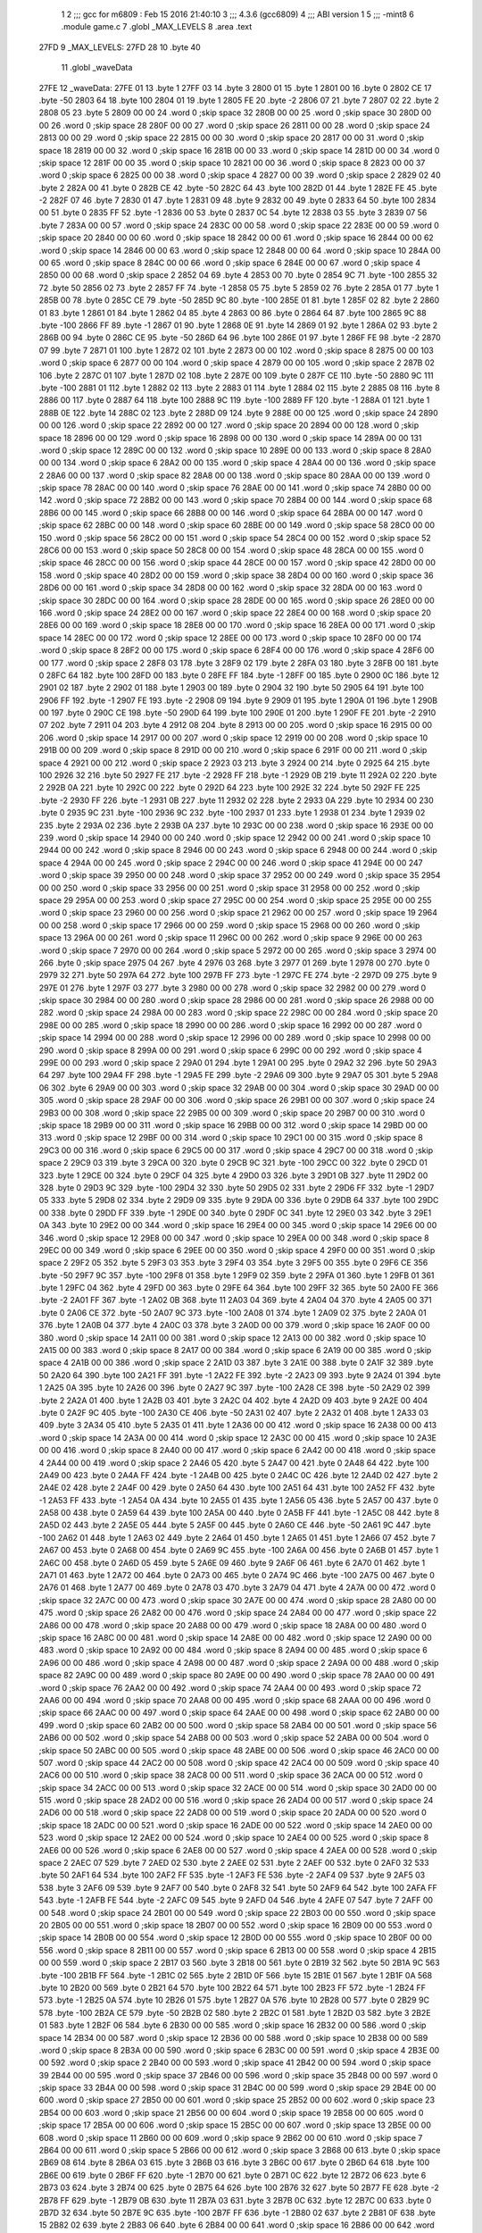                               1 
                              2 ;;; gcc for m6809 : Feb 15 2016 21:40:10
                              3 ;;; 4.3.6 (gcc6809)
                              4 ;;; ABI version 1
                              5 ;;; -mint8
                              6 	.module	game.c
                              7 	.globl _MAX_LEVELS
                              8 	.area .text
   27FD                       9 _MAX_LEVELS:
   27FD 28                   10 	.byte	40
                             11 	.globl _waveData
   27FE                      12 _waveData:
   27FE 01                   13 	.byte	1
   27FF 03                   14 	.byte	3
   2800 01                   15 	.byte	1
   2801 00                   16 	.byte	0
   2802 CE                   17 	.byte	-50
   2803 64                   18 	.byte	100
   2804 01                   19 	.byte	1
   2805 FE                   20 	.byte	-2
   2806 07                   21 	.byte	7
   2807 02                   22 	.byte	2
   2808 05                   23 	.byte	5
   2809 00 00                24 	.word	0	;skip space 32
   280B 00 00                25 	.word	0	;skip space 30
   280D 00 00                26 	.word	0	;skip space 28
   280F 00 00                27 	.word	0	;skip space 26
   2811 00 00                28 	.word	0	;skip space 24
   2813 00 00                29 	.word	0	;skip space 22
   2815 00 00                30 	.word	0	;skip space 20
   2817 00 00                31 	.word	0	;skip space 18
   2819 00 00                32 	.word	0	;skip space 16
   281B 00 00                33 	.word	0	;skip space 14
   281D 00 00                34 	.word	0	;skip space 12
   281F 00 00                35 	.word	0	;skip space 10
   2821 00 00                36 	.word	0	;skip space 8
   2823 00 00                37 	.word	0	;skip space 6
   2825 00 00                38 	.word	0	;skip space 4
   2827 00 00                39 	.word	0	;skip space 2
   2829 02                   40 	.byte	2
   282A 00                   41 	.byte	0
   282B CE                   42 	.byte	-50
   282C 64                   43 	.byte	100
   282D 01                   44 	.byte	1
   282E FE                   45 	.byte	-2
   282F 07                   46 	.byte	7
   2830 01                   47 	.byte	1
   2831 09                   48 	.byte	9
   2832 00                   49 	.byte	0
   2833 64                   50 	.byte	100
   2834 00                   51 	.byte	0
   2835 FF                   52 	.byte	-1
   2836 00                   53 	.byte	0
   2837 0C                   54 	.byte	12
   2838 03                   55 	.byte	3
   2839 07                   56 	.byte	7
   283A 00 00                57 	.word	0	;skip space 24
   283C 00 00                58 	.word	0	;skip space 22
   283E 00 00                59 	.word	0	;skip space 20
   2840 00 00                60 	.word	0	;skip space 18
   2842 00 00                61 	.word	0	;skip space 16
   2844 00 00                62 	.word	0	;skip space 14
   2846 00 00                63 	.word	0	;skip space 12
   2848 00 00                64 	.word	0	;skip space 10
   284A 00 00                65 	.word	0	;skip space 8
   284C 00 00                66 	.word	0	;skip space 6
   284E 00 00                67 	.word	0	;skip space 4
   2850 00 00                68 	.word	0	;skip space 2
   2852 04                   69 	.byte	4
   2853 00                   70 	.byte	0
   2854 9C                   71 	.byte	-100
   2855 32                   72 	.byte	50
   2856 02                   73 	.byte	2
   2857 FF                   74 	.byte	-1
   2858 05                   75 	.byte	5
   2859 02                   76 	.byte	2
   285A 01                   77 	.byte	1
   285B 00                   78 	.byte	0
   285C CE                   79 	.byte	-50
   285D 9C                   80 	.byte	-100
   285E 01                   81 	.byte	1
   285F 02                   82 	.byte	2
   2860 01                   83 	.byte	1
   2861 01                   84 	.byte	1
   2862 04                   85 	.byte	4
   2863 00                   86 	.byte	0
   2864 64                   87 	.byte	100
   2865 9C                   88 	.byte	-100
   2866 FF                   89 	.byte	-1
   2867 01                   90 	.byte	1
   2868 0E                   91 	.byte	14
   2869 01                   92 	.byte	1
   286A 02                   93 	.byte	2
   286B 00                   94 	.byte	0
   286C CE                   95 	.byte	-50
   286D 64                   96 	.byte	100
   286E 01                   97 	.byte	1
   286F FE                   98 	.byte	-2
   2870 07                   99 	.byte	7
   2871 01                  100 	.byte	1
   2872 02                  101 	.byte	2
   2873 00 00               102 	.word	0	;skip space 8
   2875 00 00               103 	.word	0	;skip space 6
   2877 00 00               104 	.word	0	;skip space 4
   2879 00 00               105 	.word	0	;skip space 2
   287B 02                  106 	.byte	2
   287C 01                  107 	.byte	1
   287D 02                  108 	.byte	2
   287E 00                  109 	.byte	0
   287F CE                  110 	.byte	-50
   2880 9C                  111 	.byte	-100
   2881 01                  112 	.byte	1
   2882 02                  113 	.byte	2
   2883 01                  114 	.byte	1
   2884 02                  115 	.byte	2
   2885 08                  116 	.byte	8
   2886 00                  117 	.byte	0
   2887 64                  118 	.byte	100
   2888 9C                  119 	.byte	-100
   2889 FF                  120 	.byte	-1
   288A 01                  121 	.byte	1
   288B 0E                  122 	.byte	14
   288C 02                  123 	.byte	2
   288D 09                  124 	.byte	9
   288E 00 00               125 	.word	0	;skip space 24
   2890 00 00               126 	.word	0	;skip space 22
   2892 00 00               127 	.word	0	;skip space 20
   2894 00 00               128 	.word	0	;skip space 18
   2896 00 00               129 	.word	0	;skip space 16
   2898 00 00               130 	.word	0	;skip space 14
   289A 00 00               131 	.word	0	;skip space 12
   289C 00 00               132 	.word	0	;skip space 10
   289E 00 00               133 	.word	0	;skip space 8
   28A0 00 00               134 	.word	0	;skip space 6
   28A2 00 00               135 	.word	0	;skip space 4
   28A4 00 00               136 	.word	0	;skip space 2
   28A6 00 00               137 	.word	0	;skip space 82
   28A8 00 00               138 	.word	0	;skip space 80
   28AA 00 00               139 	.word	0	;skip space 78
   28AC 00 00               140 	.word	0	;skip space 76
   28AE 00 00               141 	.word	0	;skip space 74
   28B0 00 00               142 	.word	0	;skip space 72
   28B2 00 00               143 	.word	0	;skip space 70
   28B4 00 00               144 	.word	0	;skip space 68
   28B6 00 00               145 	.word	0	;skip space 66
   28B8 00 00               146 	.word	0	;skip space 64
   28BA 00 00               147 	.word	0	;skip space 62
   28BC 00 00               148 	.word	0	;skip space 60
   28BE 00 00               149 	.word	0	;skip space 58
   28C0 00 00               150 	.word	0	;skip space 56
   28C2 00 00               151 	.word	0	;skip space 54
   28C4 00 00               152 	.word	0	;skip space 52
   28C6 00 00               153 	.word	0	;skip space 50
   28C8 00 00               154 	.word	0	;skip space 48
   28CA 00 00               155 	.word	0	;skip space 46
   28CC 00 00               156 	.word	0	;skip space 44
   28CE 00 00               157 	.word	0	;skip space 42
   28D0 00 00               158 	.word	0	;skip space 40
   28D2 00 00               159 	.word	0	;skip space 38
   28D4 00 00               160 	.word	0	;skip space 36
   28D6 00 00               161 	.word	0	;skip space 34
   28D8 00 00               162 	.word	0	;skip space 32
   28DA 00 00               163 	.word	0	;skip space 30
   28DC 00 00               164 	.word	0	;skip space 28
   28DE 00 00               165 	.word	0	;skip space 26
   28E0 00 00               166 	.word	0	;skip space 24
   28E2 00 00               167 	.word	0	;skip space 22
   28E4 00 00               168 	.word	0	;skip space 20
   28E6 00 00               169 	.word	0	;skip space 18
   28E8 00 00               170 	.word	0	;skip space 16
   28EA 00 00               171 	.word	0	;skip space 14
   28EC 00 00               172 	.word	0	;skip space 12
   28EE 00 00               173 	.word	0	;skip space 10
   28F0 00 00               174 	.word	0	;skip space 8
   28F2 00 00               175 	.word	0	;skip space 6
   28F4 00 00               176 	.word	0	;skip space 4
   28F6 00 00               177 	.word	0	;skip space 2
   28F8 03                  178 	.byte	3
   28F9 02                  179 	.byte	2
   28FA 03                  180 	.byte	3
   28FB 00                  181 	.byte	0
   28FC 64                  182 	.byte	100
   28FD 00                  183 	.byte	0
   28FE FF                  184 	.byte	-1
   28FF 00                  185 	.byte	0
   2900 0C                  186 	.byte	12
   2901 02                  187 	.byte	2
   2902 01                  188 	.byte	1
   2903 00                  189 	.byte	0
   2904 32                  190 	.byte	50
   2905 64                  191 	.byte	100
   2906 FF                  192 	.byte	-1
   2907 FE                  193 	.byte	-2
   2908 09                  194 	.byte	9
   2909 01                  195 	.byte	1
   290A 01                  196 	.byte	1
   290B 00                  197 	.byte	0
   290C CE                  198 	.byte	-50
   290D 64                  199 	.byte	100
   290E 01                  200 	.byte	1
   290F FE                  201 	.byte	-2
   2910 07                  202 	.byte	7
   2911 04                  203 	.byte	4
   2912 08                  204 	.byte	8
   2913 00 00               205 	.word	0	;skip space 16
   2915 00 00               206 	.word	0	;skip space 14
   2917 00 00               207 	.word	0	;skip space 12
   2919 00 00               208 	.word	0	;skip space 10
   291B 00 00               209 	.word	0	;skip space 8
   291D 00 00               210 	.word	0	;skip space 6
   291F 00 00               211 	.word	0	;skip space 4
   2921 00 00               212 	.word	0	;skip space 2
   2923 03                  213 	.byte	3
   2924 00                  214 	.byte	0
   2925 64                  215 	.byte	100
   2926 32                  216 	.byte	50
   2927 FE                  217 	.byte	-2
   2928 FF                  218 	.byte	-1
   2929 0B                  219 	.byte	11
   292A 02                  220 	.byte	2
   292B 0A                  221 	.byte	10
   292C 00                  222 	.byte	0
   292D 64                  223 	.byte	100
   292E 32                  224 	.byte	50
   292F FE                  225 	.byte	-2
   2930 FF                  226 	.byte	-1
   2931 0B                  227 	.byte	11
   2932 02                  228 	.byte	2
   2933 0A                  229 	.byte	10
   2934 00                  230 	.byte	0
   2935 9C                  231 	.byte	-100
   2936 9C                  232 	.byte	-100
   2937 01                  233 	.byte	1
   2938 01                  234 	.byte	1
   2939 02                  235 	.byte	2
   293A 02                  236 	.byte	2
   293B 0A                  237 	.byte	10
   293C 00 00               238 	.word	0	;skip space 16
   293E 00 00               239 	.word	0	;skip space 14
   2940 00 00               240 	.word	0	;skip space 12
   2942 00 00               241 	.word	0	;skip space 10
   2944 00 00               242 	.word	0	;skip space 8
   2946 00 00               243 	.word	0	;skip space 6
   2948 00 00               244 	.word	0	;skip space 4
   294A 00 00               245 	.word	0	;skip space 2
   294C 00 00               246 	.word	0	;skip space 41
   294E 00 00               247 	.word	0	;skip space 39
   2950 00 00               248 	.word	0	;skip space 37
   2952 00 00               249 	.word	0	;skip space 35
   2954 00 00               250 	.word	0	;skip space 33
   2956 00 00               251 	.word	0	;skip space 31
   2958 00 00               252 	.word	0	;skip space 29
   295A 00 00               253 	.word	0	;skip space 27
   295C 00 00               254 	.word	0	;skip space 25
   295E 00 00               255 	.word	0	;skip space 23
   2960 00 00               256 	.word	0	;skip space 21
   2962 00 00               257 	.word	0	;skip space 19
   2964 00 00               258 	.word	0	;skip space 17
   2966 00 00               259 	.word	0	;skip space 15
   2968 00 00               260 	.word	0	;skip space 13
   296A 00 00               261 	.word	0	;skip space 11
   296C 00 00               262 	.word	0	;skip space 9
   296E 00 00               263 	.word	0	;skip space 7
   2970 00 00               264 	.word	0	;skip space 5
   2972 00 00               265 	.word	0	;skip space 3
   2974 00                  266 	.byte	0	;skip space
   2975 04                  267 	.byte	4
   2976 03                  268 	.byte	3
   2977 01                  269 	.byte	1
   2978 00                  270 	.byte	0
   2979 32                  271 	.byte	50
   297A 64                  272 	.byte	100
   297B FF                  273 	.byte	-1
   297C FE                  274 	.byte	-2
   297D 09                  275 	.byte	9
   297E 01                  276 	.byte	1
   297F 03                  277 	.byte	3
   2980 00 00               278 	.word	0	;skip space 32
   2982 00 00               279 	.word	0	;skip space 30
   2984 00 00               280 	.word	0	;skip space 28
   2986 00 00               281 	.word	0	;skip space 26
   2988 00 00               282 	.word	0	;skip space 24
   298A 00 00               283 	.word	0	;skip space 22
   298C 00 00               284 	.word	0	;skip space 20
   298E 00 00               285 	.word	0	;skip space 18
   2990 00 00               286 	.word	0	;skip space 16
   2992 00 00               287 	.word	0	;skip space 14
   2994 00 00               288 	.word	0	;skip space 12
   2996 00 00               289 	.word	0	;skip space 10
   2998 00 00               290 	.word	0	;skip space 8
   299A 00 00               291 	.word	0	;skip space 6
   299C 00 00               292 	.word	0	;skip space 4
   299E 00 00               293 	.word	0	;skip space 2
   29A0 01                  294 	.byte	1
   29A1 00                  295 	.byte	0
   29A2 32                  296 	.byte	50
   29A3 64                  297 	.byte	100
   29A4 FF                  298 	.byte	-1
   29A5 FE                  299 	.byte	-2
   29A6 09                  300 	.byte	9
   29A7 05                  301 	.byte	5
   29A8 06                  302 	.byte	6
   29A9 00 00               303 	.word	0	;skip space 32
   29AB 00 00               304 	.word	0	;skip space 30
   29AD 00 00               305 	.word	0	;skip space 28
   29AF 00 00               306 	.word	0	;skip space 26
   29B1 00 00               307 	.word	0	;skip space 24
   29B3 00 00               308 	.word	0	;skip space 22
   29B5 00 00               309 	.word	0	;skip space 20
   29B7 00 00               310 	.word	0	;skip space 18
   29B9 00 00               311 	.word	0	;skip space 16
   29BB 00 00               312 	.word	0	;skip space 14
   29BD 00 00               313 	.word	0	;skip space 12
   29BF 00 00               314 	.word	0	;skip space 10
   29C1 00 00               315 	.word	0	;skip space 8
   29C3 00 00               316 	.word	0	;skip space 6
   29C5 00 00               317 	.word	0	;skip space 4
   29C7 00 00               318 	.word	0	;skip space 2
   29C9 03                  319 	.byte	3
   29CA 00                  320 	.byte	0
   29CB 9C                  321 	.byte	-100
   29CC 00                  322 	.byte	0
   29CD 01                  323 	.byte	1
   29CE 00                  324 	.byte	0
   29CF 04                  325 	.byte	4
   29D0 03                  326 	.byte	3
   29D1 0B                  327 	.byte	11
   29D2 00                  328 	.byte	0
   29D3 9C                  329 	.byte	-100
   29D4 32                  330 	.byte	50
   29D5 02                  331 	.byte	2
   29D6 FF                  332 	.byte	-1
   29D7 05                  333 	.byte	5
   29D8 02                  334 	.byte	2
   29D9 09                  335 	.byte	9
   29DA 00                  336 	.byte	0
   29DB 64                  337 	.byte	100
   29DC 00                  338 	.byte	0
   29DD FF                  339 	.byte	-1
   29DE 00                  340 	.byte	0
   29DF 0C                  341 	.byte	12
   29E0 03                  342 	.byte	3
   29E1 0A                  343 	.byte	10
   29E2 00 00               344 	.word	0	;skip space 16
   29E4 00 00               345 	.word	0	;skip space 14
   29E6 00 00               346 	.word	0	;skip space 12
   29E8 00 00               347 	.word	0	;skip space 10
   29EA 00 00               348 	.word	0	;skip space 8
   29EC 00 00               349 	.word	0	;skip space 6
   29EE 00 00               350 	.word	0	;skip space 4
   29F0 00 00               351 	.word	0	;skip space 2
   29F2 05                  352 	.byte	5
   29F3 03                  353 	.byte	3
   29F4 03                  354 	.byte	3
   29F5 00                  355 	.byte	0
   29F6 CE                  356 	.byte	-50
   29F7 9C                  357 	.byte	-100
   29F8 01                  358 	.byte	1
   29F9 02                  359 	.byte	2
   29FA 01                  360 	.byte	1
   29FB 01                  361 	.byte	1
   29FC 04                  362 	.byte	4
   29FD 00                  363 	.byte	0
   29FE 64                  364 	.byte	100
   29FF 32                  365 	.byte	50
   2A00 FE                  366 	.byte	-2
   2A01 FF                  367 	.byte	-1
   2A02 0B                  368 	.byte	11
   2A03 04                  369 	.byte	4
   2A04 04                  370 	.byte	4
   2A05 00                  371 	.byte	0
   2A06 CE                  372 	.byte	-50
   2A07 9C                  373 	.byte	-100
   2A08 01                  374 	.byte	1
   2A09 02                  375 	.byte	2
   2A0A 01                  376 	.byte	1
   2A0B 04                  377 	.byte	4
   2A0C 03                  378 	.byte	3
   2A0D 00 00               379 	.word	0	;skip space 16
   2A0F 00 00               380 	.word	0	;skip space 14
   2A11 00 00               381 	.word	0	;skip space 12
   2A13 00 00               382 	.word	0	;skip space 10
   2A15 00 00               383 	.word	0	;skip space 8
   2A17 00 00               384 	.word	0	;skip space 6
   2A19 00 00               385 	.word	0	;skip space 4
   2A1B 00 00               386 	.word	0	;skip space 2
   2A1D 03                  387 	.byte	3
   2A1E 00                  388 	.byte	0
   2A1F 32                  389 	.byte	50
   2A20 64                  390 	.byte	100
   2A21 FF                  391 	.byte	-1
   2A22 FE                  392 	.byte	-2
   2A23 09                  393 	.byte	9
   2A24 01                  394 	.byte	1
   2A25 0A                  395 	.byte	10
   2A26 00                  396 	.byte	0
   2A27 9C                  397 	.byte	-100
   2A28 CE                  398 	.byte	-50
   2A29 02                  399 	.byte	2
   2A2A 01                  400 	.byte	1
   2A2B 03                  401 	.byte	3
   2A2C 04                  402 	.byte	4
   2A2D 09                  403 	.byte	9
   2A2E 00                  404 	.byte	0
   2A2F 9C                  405 	.byte	-100
   2A30 CE                  406 	.byte	-50
   2A31 02                  407 	.byte	2
   2A32 01                  408 	.byte	1
   2A33 03                  409 	.byte	3
   2A34 05                  410 	.byte	5
   2A35 01                  411 	.byte	1
   2A36 00 00               412 	.word	0	;skip space 16
   2A38 00 00               413 	.word	0	;skip space 14
   2A3A 00 00               414 	.word	0	;skip space 12
   2A3C 00 00               415 	.word	0	;skip space 10
   2A3E 00 00               416 	.word	0	;skip space 8
   2A40 00 00               417 	.word	0	;skip space 6
   2A42 00 00               418 	.word	0	;skip space 4
   2A44 00 00               419 	.word	0	;skip space 2
   2A46 05                  420 	.byte	5
   2A47 00                  421 	.byte	0
   2A48 64                  422 	.byte	100
   2A49 00                  423 	.byte	0
   2A4A FF                  424 	.byte	-1
   2A4B 00                  425 	.byte	0
   2A4C 0C                  426 	.byte	12
   2A4D 02                  427 	.byte	2
   2A4E 02                  428 	.byte	2
   2A4F 00                  429 	.byte	0
   2A50 64                  430 	.byte	100
   2A51 64                  431 	.byte	100
   2A52 FF                  432 	.byte	-1
   2A53 FF                  433 	.byte	-1
   2A54 0A                  434 	.byte	10
   2A55 01                  435 	.byte	1
   2A56 05                  436 	.byte	5
   2A57 00                  437 	.byte	0
   2A58 00                  438 	.byte	0
   2A59 64                  439 	.byte	100
   2A5A 00                  440 	.byte	0
   2A5B FF                  441 	.byte	-1
   2A5C 08                  442 	.byte	8
   2A5D 02                  443 	.byte	2
   2A5E 05                  444 	.byte	5
   2A5F 00                  445 	.byte	0
   2A60 CE                  446 	.byte	-50
   2A61 9C                  447 	.byte	-100
   2A62 01                  448 	.byte	1
   2A63 02                  449 	.byte	2
   2A64 01                  450 	.byte	1
   2A65 01                  451 	.byte	1
   2A66 07                  452 	.byte	7
   2A67 00                  453 	.byte	0
   2A68 00                  454 	.byte	0
   2A69 9C                  455 	.byte	-100
   2A6A 00                  456 	.byte	0
   2A6B 01                  457 	.byte	1
   2A6C 00                  458 	.byte	0
   2A6D 05                  459 	.byte	5
   2A6E 09                  460 	.byte	9
   2A6F 06                  461 	.byte	6
   2A70 01                  462 	.byte	1
   2A71 01                  463 	.byte	1
   2A72 00                  464 	.byte	0
   2A73 00                  465 	.byte	0
   2A74 9C                  466 	.byte	-100
   2A75 00                  467 	.byte	0
   2A76 01                  468 	.byte	1
   2A77 00                  469 	.byte	0
   2A78 03                  470 	.byte	3
   2A79 04                  471 	.byte	4
   2A7A 00 00               472 	.word	0	;skip space 32
   2A7C 00 00               473 	.word	0	;skip space 30
   2A7E 00 00               474 	.word	0	;skip space 28
   2A80 00 00               475 	.word	0	;skip space 26
   2A82 00 00               476 	.word	0	;skip space 24
   2A84 00 00               477 	.word	0	;skip space 22
   2A86 00 00               478 	.word	0	;skip space 20
   2A88 00 00               479 	.word	0	;skip space 18
   2A8A 00 00               480 	.word	0	;skip space 16
   2A8C 00 00               481 	.word	0	;skip space 14
   2A8E 00 00               482 	.word	0	;skip space 12
   2A90 00 00               483 	.word	0	;skip space 10
   2A92 00 00               484 	.word	0	;skip space 8
   2A94 00 00               485 	.word	0	;skip space 6
   2A96 00 00               486 	.word	0	;skip space 4
   2A98 00 00               487 	.word	0	;skip space 2
   2A9A 00 00               488 	.word	0	;skip space 82
   2A9C 00 00               489 	.word	0	;skip space 80
   2A9E 00 00               490 	.word	0	;skip space 78
   2AA0 00 00               491 	.word	0	;skip space 76
   2AA2 00 00               492 	.word	0	;skip space 74
   2AA4 00 00               493 	.word	0	;skip space 72
   2AA6 00 00               494 	.word	0	;skip space 70
   2AA8 00 00               495 	.word	0	;skip space 68
   2AAA 00 00               496 	.word	0	;skip space 66
   2AAC 00 00               497 	.word	0	;skip space 64
   2AAE 00 00               498 	.word	0	;skip space 62
   2AB0 00 00               499 	.word	0	;skip space 60
   2AB2 00 00               500 	.word	0	;skip space 58
   2AB4 00 00               501 	.word	0	;skip space 56
   2AB6 00 00               502 	.word	0	;skip space 54
   2AB8 00 00               503 	.word	0	;skip space 52
   2ABA 00 00               504 	.word	0	;skip space 50
   2ABC 00 00               505 	.word	0	;skip space 48
   2ABE 00 00               506 	.word	0	;skip space 46
   2AC0 00 00               507 	.word	0	;skip space 44
   2AC2 00 00               508 	.word	0	;skip space 42
   2AC4 00 00               509 	.word	0	;skip space 40
   2AC6 00 00               510 	.word	0	;skip space 38
   2AC8 00 00               511 	.word	0	;skip space 36
   2ACA 00 00               512 	.word	0	;skip space 34
   2ACC 00 00               513 	.word	0	;skip space 32
   2ACE 00 00               514 	.word	0	;skip space 30
   2AD0 00 00               515 	.word	0	;skip space 28
   2AD2 00 00               516 	.word	0	;skip space 26
   2AD4 00 00               517 	.word	0	;skip space 24
   2AD6 00 00               518 	.word	0	;skip space 22
   2AD8 00 00               519 	.word	0	;skip space 20
   2ADA 00 00               520 	.word	0	;skip space 18
   2ADC 00 00               521 	.word	0	;skip space 16
   2ADE 00 00               522 	.word	0	;skip space 14
   2AE0 00 00               523 	.word	0	;skip space 12
   2AE2 00 00               524 	.word	0	;skip space 10
   2AE4 00 00               525 	.word	0	;skip space 8
   2AE6 00 00               526 	.word	0	;skip space 6
   2AE8 00 00               527 	.word	0	;skip space 4
   2AEA 00 00               528 	.word	0	;skip space 2
   2AEC 07                  529 	.byte	7
   2AED 02                  530 	.byte	2
   2AEE 02                  531 	.byte	2
   2AEF 00                  532 	.byte	0
   2AF0 32                  533 	.byte	50
   2AF1 64                  534 	.byte	100
   2AF2 FF                  535 	.byte	-1
   2AF3 FE                  536 	.byte	-2
   2AF4 09                  537 	.byte	9
   2AF5 03                  538 	.byte	3
   2AF6 09                  539 	.byte	9
   2AF7 00                  540 	.byte	0
   2AF8 32                  541 	.byte	50
   2AF9 64                  542 	.byte	100
   2AFA FF                  543 	.byte	-1
   2AFB FE                  544 	.byte	-2
   2AFC 09                  545 	.byte	9
   2AFD 04                  546 	.byte	4
   2AFE 07                  547 	.byte	7
   2AFF 00 00               548 	.word	0	;skip space 24
   2B01 00 00               549 	.word	0	;skip space 22
   2B03 00 00               550 	.word	0	;skip space 20
   2B05 00 00               551 	.word	0	;skip space 18
   2B07 00 00               552 	.word	0	;skip space 16
   2B09 00 00               553 	.word	0	;skip space 14
   2B0B 00 00               554 	.word	0	;skip space 12
   2B0D 00 00               555 	.word	0	;skip space 10
   2B0F 00 00               556 	.word	0	;skip space 8
   2B11 00 00               557 	.word	0	;skip space 6
   2B13 00 00               558 	.word	0	;skip space 4
   2B15 00 00               559 	.word	0	;skip space 2
   2B17 03                  560 	.byte	3
   2B18 00                  561 	.byte	0
   2B19 32                  562 	.byte	50
   2B1A 9C                  563 	.byte	-100
   2B1B FF                  564 	.byte	-1
   2B1C 02                  565 	.byte	2
   2B1D 0F                  566 	.byte	15
   2B1E 01                  567 	.byte	1
   2B1F 0A                  568 	.byte	10
   2B20 00                  569 	.byte	0
   2B21 64                  570 	.byte	100
   2B22 64                  571 	.byte	100
   2B23 FF                  572 	.byte	-1
   2B24 FF                  573 	.byte	-1
   2B25 0A                  574 	.byte	10
   2B26 01                  575 	.byte	1
   2B27 0A                  576 	.byte	10
   2B28 00                  577 	.byte	0
   2B29 9C                  578 	.byte	-100
   2B2A CE                  579 	.byte	-50
   2B2B 02                  580 	.byte	2
   2B2C 01                  581 	.byte	1
   2B2D 03                  582 	.byte	3
   2B2E 01                  583 	.byte	1
   2B2F 06                  584 	.byte	6
   2B30 00 00               585 	.word	0	;skip space 16
   2B32 00 00               586 	.word	0	;skip space 14
   2B34 00 00               587 	.word	0	;skip space 12
   2B36 00 00               588 	.word	0	;skip space 10
   2B38 00 00               589 	.word	0	;skip space 8
   2B3A 00 00               590 	.word	0	;skip space 6
   2B3C 00 00               591 	.word	0	;skip space 4
   2B3E 00 00               592 	.word	0	;skip space 2
   2B40 00 00               593 	.word	0	;skip space 41
   2B42 00 00               594 	.word	0	;skip space 39
   2B44 00 00               595 	.word	0	;skip space 37
   2B46 00 00               596 	.word	0	;skip space 35
   2B48 00 00               597 	.word	0	;skip space 33
   2B4A 00 00               598 	.word	0	;skip space 31
   2B4C 00 00               599 	.word	0	;skip space 29
   2B4E 00 00               600 	.word	0	;skip space 27
   2B50 00 00               601 	.word	0	;skip space 25
   2B52 00 00               602 	.word	0	;skip space 23
   2B54 00 00               603 	.word	0	;skip space 21
   2B56 00 00               604 	.word	0	;skip space 19
   2B58 00 00               605 	.word	0	;skip space 17
   2B5A 00 00               606 	.word	0	;skip space 15
   2B5C 00 00               607 	.word	0	;skip space 13
   2B5E 00 00               608 	.word	0	;skip space 11
   2B60 00 00               609 	.word	0	;skip space 9
   2B62 00 00               610 	.word	0	;skip space 7
   2B64 00 00               611 	.word	0	;skip space 5
   2B66 00 00               612 	.word	0	;skip space 3
   2B68 00                  613 	.byte	0	;skip space
   2B69 08                  614 	.byte	8
   2B6A 03                  615 	.byte	3
   2B6B 03                  616 	.byte	3
   2B6C 00                  617 	.byte	0
   2B6D 64                  618 	.byte	100
   2B6E 00                  619 	.byte	0
   2B6F FF                  620 	.byte	-1
   2B70 00                  621 	.byte	0
   2B71 0C                  622 	.byte	12
   2B72 06                  623 	.byte	6
   2B73 03                  624 	.byte	3
   2B74 00                  625 	.byte	0
   2B75 64                  626 	.byte	100
   2B76 32                  627 	.byte	50
   2B77 FE                  628 	.byte	-2
   2B78 FF                  629 	.byte	-1
   2B79 0B                  630 	.byte	11
   2B7A 03                  631 	.byte	3
   2B7B 0C                  632 	.byte	12
   2B7C 00                  633 	.byte	0
   2B7D 32                  634 	.byte	50
   2B7E 9C                  635 	.byte	-100
   2B7F FF                  636 	.byte	-1
   2B80 02                  637 	.byte	2
   2B81 0F                  638 	.byte	15
   2B82 02                  639 	.byte	2
   2B83 06                  640 	.byte	6
   2B84 00 00               641 	.word	0	;skip space 16
   2B86 00 00               642 	.word	0	;skip space 14
   2B88 00 00               643 	.word	0	;skip space 12
   2B8A 00 00               644 	.word	0	;skip space 10
   2B8C 00 00               645 	.word	0	;skip space 8
   2B8E 00 00               646 	.word	0	;skip space 6
   2B90 00 00               647 	.word	0	;skip space 4
   2B92 00 00               648 	.word	0	;skip space 2
   2B94 03                  649 	.byte	3
   2B95 00                  650 	.byte	0
   2B96 64                  651 	.byte	100
   2B97 9C                  652 	.byte	-100
   2B98 FF                  653 	.byte	-1
   2B99 01                  654 	.byte	1
   2B9A 0E                  655 	.byte	14
   2B9B 06                  656 	.byte	6
   2B9C 07                  657 	.byte	7
   2B9D 00                  658 	.byte	0
   2B9E 64                  659 	.byte	100
   2B9F 64                  660 	.byte	100
   2BA0 FF                  661 	.byte	-1
   2BA1 FF                  662 	.byte	-1
   2BA2 0A                  663 	.byte	10
   2BA3 04                  664 	.byte	4
   2BA4 03                  665 	.byte	3
   2BA5 00                  666 	.byte	0
   2BA6 CE                  667 	.byte	-50
   2BA7 9C                  668 	.byte	-100
   2BA8 01                  669 	.byte	1
   2BA9 02                  670 	.byte	2
   2BAA 01                  671 	.byte	1
   2BAB 01                  672 	.byte	1
   2BAC 03                  673 	.byte	3
   2BAD 00 00               674 	.word	0	;skip space 16
   2BAF 00 00               675 	.word	0	;skip space 14
   2BB1 00 00               676 	.word	0	;skip space 12
   2BB3 00 00               677 	.word	0	;skip space 10
   2BB5 00 00               678 	.word	0	;skip space 8
   2BB7 00 00               679 	.word	0	;skip space 6
   2BB9 00 00               680 	.word	0	;skip space 4
   2BBB 00 00               681 	.word	0	;skip space 2
   2BBD 05                  682 	.byte	5
   2BBE 00                  683 	.byte	0
   2BBF CE                  684 	.byte	-50
   2BC0 64                  685 	.byte	100
   2BC1 01                  686 	.byte	1
   2BC2 FE                  687 	.byte	-2
   2BC3 07                  688 	.byte	7
   2BC4 04                  689 	.byte	4
   2BC5 06                  690 	.byte	6
   2BC6 00                  691 	.byte	0
   2BC7 9C                  692 	.byte	-100
   2BC8 32                  693 	.byte	50
   2BC9 02                  694 	.byte	2
   2BCA FF                  695 	.byte	-1
   2BCB 05                  696 	.byte	5
   2BCC 01                  697 	.byte	1
   2BCD 0B                  698 	.byte	11
   2BCE 00                  699 	.byte	0
   2BCF 64                  700 	.byte	100
   2BD0 64                  701 	.byte	100
   2BD1 FF                  702 	.byte	-1
   2BD2 FF                  703 	.byte	-1
   2BD3 0A                  704 	.byte	10
   2BD4 05                  705 	.byte	5
   2BD5 02                  706 	.byte	2
   2BD6 00                  707 	.byte	0
   2BD7 32                  708 	.byte	50
   2BD8 64                  709 	.byte	100
   2BD9 FF                  710 	.byte	-1
   2BDA FE                  711 	.byte	-2
   2BDB 09                  712 	.byte	9
   2BDC 06                  713 	.byte	6
   2BDD 04                  714 	.byte	4
   2BDE 00                  715 	.byte	0
   2BDF 64                  716 	.byte	100
   2BE0 64                  717 	.byte	100
   2BE1 FF                  718 	.byte	-1
   2BE2 FF                  719 	.byte	-1
   2BE3 0A                  720 	.byte	10
   2BE4 06                  721 	.byte	6
   2BE5 0D                  722 	.byte	13
   2BE6 09                  723 	.byte	9
   2BE7 02                  724 	.byte	2
   2BE8 01                  725 	.byte	1
   2BE9 00                  726 	.byte	0
   2BEA 9C                  727 	.byte	-100
   2BEB 9C                  728 	.byte	-100
   2BEC 01                  729 	.byte	1
   2BED 01                  730 	.byte	1
   2BEE 02                  731 	.byte	2
   2BEF 02                  732 	.byte	2
   2BF0 0D                  733 	.byte	13
   2BF1 00 00               734 	.word	0	;skip space 32
   2BF3 00 00               735 	.word	0	;skip space 30
   2BF5 00 00               736 	.word	0	;skip space 28
   2BF7 00 00               737 	.word	0	;skip space 26
   2BF9 00 00               738 	.word	0	;skip space 24
   2BFB 00 00               739 	.word	0	;skip space 22
   2BFD 00 00               740 	.word	0	;skip space 20
   2BFF 00 00               741 	.word	0	;skip space 18
   2C01 00 00               742 	.word	0	;skip space 16
   2C03 00 00               743 	.word	0	;skip space 14
   2C05 00 00               744 	.word	0	;skip space 12
   2C07 00 00               745 	.word	0	;skip space 10
   2C09 00 00               746 	.word	0	;skip space 8
   2C0B 00 00               747 	.word	0	;skip space 6
   2C0D 00 00               748 	.word	0	;skip space 4
   2C0F 00 00               749 	.word	0	;skip space 2
   2C11 04                  750 	.byte	4
   2C12 00                  751 	.byte	0
   2C13 00                  752 	.byte	0
   2C14 64                  753 	.byte	100
   2C15 00                  754 	.byte	0
   2C16 FF                  755 	.byte	-1
   2C17 08                  756 	.byte	8
   2C18 03                  757 	.byte	3
   2C19 02                  758 	.byte	2
   2C1A 00                  759 	.byte	0
   2C1B 9C                  760 	.byte	-100
   2C1C 64                  761 	.byte	100
   2C1D 01                  762 	.byte	1
   2C1E FF                  763 	.byte	-1
   2C1F 06                  764 	.byte	6
   2C20 04                  765 	.byte	4
   2C21 04                  766 	.byte	4
   2C22 00                  767 	.byte	0
   2C23 9C                  768 	.byte	-100
   2C24 00                  769 	.byte	0
   2C25 01                  770 	.byte	1
   2C26 00                  771 	.byte	0
   2C27 04                  772 	.byte	4
   2C28 05                  773 	.byte	5
   2C29 07                  774 	.byte	7
   2C2A 00                  775 	.byte	0
   2C2B 00                  776 	.byte	0
   2C2C 9C                  777 	.byte	-100
   2C2D 00                  778 	.byte	0
   2C2E 01                  779 	.byte	1
   2C2F 00                  780 	.byte	0
   2C30 02                  781 	.byte	2
   2C31 06                  782 	.byte	6
   2C32 00 00               783 	.word	0	;skip space 8
   2C34 00 00               784 	.word	0	;skip space 6
   2C36 00 00               785 	.word	0	;skip space 4
   2C38 00 00               786 	.word	0	;skip space 2
   2C3A 00 00               787 	.word	0	;skip space 41
   2C3C 00 00               788 	.word	0	;skip space 39
   2C3E 00 00               789 	.word	0	;skip space 37
   2C40 00 00               790 	.word	0	;skip space 35
   2C42 00 00               791 	.word	0	;skip space 33
   2C44 00 00               792 	.word	0	;skip space 31
   2C46 00 00               793 	.word	0	;skip space 29
   2C48 00 00               794 	.word	0	;skip space 27
   2C4A 00 00               795 	.word	0	;skip space 25
   2C4C 00 00               796 	.word	0	;skip space 23
   2C4E 00 00               797 	.word	0	;skip space 21
   2C50 00 00               798 	.word	0	;skip space 19
   2C52 00 00               799 	.word	0	;skip space 17
   2C54 00 00               800 	.word	0	;skip space 15
   2C56 00 00               801 	.word	0	;skip space 13
   2C58 00 00               802 	.word	0	;skip space 11
   2C5A 00 00               803 	.word	0	;skip space 9
   2C5C 00 00               804 	.word	0	;skip space 7
   2C5E 00 00               805 	.word	0	;skip space 5
   2C60 00 00               806 	.word	0	;skip space 3
   2C62 00                  807 	.byte	0	;skip space
   2C63 0A                  808 	.byte	10
   2C64 02                  809 	.byte	2
   2C65 01                  810 	.byte	1
   2C66 00                  811 	.byte	0
   2C67 00                  812 	.byte	0
   2C68 64                  813 	.byte	100
   2C69 00                  814 	.byte	0
   2C6A FE                  815 	.byte	-2
   2C6B 08                  816 	.byte	8
   2C6C 07                  817 	.byte	7
   2C6D 09                  818 	.byte	9
   2C6E 00 00               819 	.word	0	;skip space 32
   2C70 00 00               820 	.word	0	;skip space 30
   2C72 00 00               821 	.word	0	;skip space 28
   2C74 00 00               822 	.word	0	;skip space 26
   2C76 00 00               823 	.word	0	;skip space 24
   2C78 00 00               824 	.word	0	;skip space 22
   2C7A 00 00               825 	.word	0	;skip space 20
   2C7C 00 00               826 	.word	0	;skip space 18
   2C7E 00 00               827 	.word	0	;skip space 16
   2C80 00 00               828 	.word	0	;skip space 14
   2C82 00 00               829 	.word	0	;skip space 12
   2C84 00 00               830 	.word	0	;skip space 10
   2C86 00 00               831 	.word	0	;skip space 8
   2C88 00 00               832 	.word	0	;skip space 6
   2C8A 00 00               833 	.word	0	;skip space 4
   2C8C 00 00               834 	.word	0	;skip space 2
   2C8E 01                  835 	.byte	1
   2C8F 00                  836 	.byte	0
   2C90 64                  837 	.byte	100
   2C91 00                  838 	.byte	0
   2C92 FE                  839 	.byte	-2
   2C93 00                  840 	.byte	0
   2C94 0C                  841 	.byte	12
   2C95 07                  842 	.byte	7
   2C96 07                  843 	.byte	7
   2C97 00 00               844 	.word	0	;skip space 32
   2C99 00 00               845 	.word	0	;skip space 30
   2C9B 00 00               846 	.word	0	;skip space 28
   2C9D 00 00               847 	.word	0	;skip space 26
   2C9F 00 00               848 	.word	0	;skip space 24
   2CA1 00 00               849 	.word	0	;skip space 22
   2CA3 00 00               850 	.word	0	;skip space 20
   2CA5 00 00               851 	.word	0	;skip space 18
   2CA7 00 00               852 	.word	0	;skip space 16
   2CA9 00 00               853 	.word	0	;skip space 14
   2CAB 00 00               854 	.word	0	;skip space 12
   2CAD 00 00               855 	.word	0	;skip space 10
   2CAF 00 00               856 	.word	0	;skip space 8
   2CB1 00 00               857 	.word	0	;skip space 6
   2CB3 00 00               858 	.word	0	;skip space 4
   2CB5 00 00               859 	.word	0	;skip space 2
   2CB7 00 00               860 	.word	0	;skip space 41
   2CB9 00 00               861 	.word	0	;skip space 39
   2CBB 00 00               862 	.word	0	;skip space 37
   2CBD 00 00               863 	.word	0	;skip space 35
   2CBF 00 00               864 	.word	0	;skip space 33
   2CC1 00 00               865 	.word	0	;skip space 31
   2CC3 00 00               866 	.word	0	;skip space 29
   2CC5 00 00               867 	.word	0	;skip space 27
   2CC7 00 00               868 	.word	0	;skip space 25
   2CC9 00 00               869 	.word	0	;skip space 23
   2CCB 00 00               870 	.word	0	;skip space 21
   2CCD 00 00               871 	.word	0	;skip space 19
   2CCF 00 00               872 	.word	0	;skip space 17
   2CD1 00 00               873 	.word	0	;skip space 15
   2CD3 00 00               874 	.word	0	;skip space 13
   2CD5 00 00               875 	.word	0	;skip space 11
   2CD7 00 00               876 	.word	0	;skip space 9
   2CD9 00 00               877 	.word	0	;skip space 7
   2CDB 00 00               878 	.word	0	;skip space 5
   2CDD 00 00               879 	.word	0	;skip space 3
   2CDF 00                  880 	.byte	0	;skip space
   2CE0 0B                  881 	.byte	11
   2CE1 02                  882 	.byte	2
   2CE2 02                  883 	.byte	2
   2CE3 00                  884 	.byte	0
   2CE4 64                  885 	.byte	100
   2CE5 CE                  886 	.byte	-50
   2CE6 FE                  887 	.byte	-2
   2CE7 01                  888 	.byte	1
   2CE8 0D                  889 	.byte	13
   2CE9 01                  890 	.byte	1
   2CEA 0C                  891 	.byte	12
   2CEB 00                  892 	.byte	0
   2CEC 64                  893 	.byte	100
   2CED 32                  894 	.byte	50
   2CEE FE                  895 	.byte	-2
   2CEF FF                  896 	.byte	-1
   2CF0 0B                  897 	.byte	11
   2CF1 03                  898 	.byte	3
   2CF2 03                  899 	.byte	3
   2CF3 00 00               900 	.word	0	;skip space 24
   2CF5 00 00               901 	.word	0	;skip space 22
   2CF7 00 00               902 	.word	0	;skip space 20
   2CF9 00 00               903 	.word	0	;skip space 18
   2CFB 00 00               904 	.word	0	;skip space 16
   2CFD 00 00               905 	.word	0	;skip space 14
   2CFF 00 00               906 	.word	0	;skip space 12
   2D01 00 00               907 	.word	0	;skip space 10
   2D03 00 00               908 	.word	0	;skip space 8
   2D05 00 00               909 	.word	0	;skip space 6
   2D07 00 00               910 	.word	0	;skip space 4
   2D09 00 00               911 	.word	0	;skip space 2
   2D0B 02                  912 	.byte	2
   2D0C 00                  913 	.byte	0
   2D0D 9C                  914 	.byte	-100
   2D0E 00                  915 	.byte	0
   2D0F 01                  916 	.byte	1
   2D10 00                  917 	.byte	0
   2D11 04                  918 	.byte	4
   2D12 04                  919 	.byte	4
   2D13 08                  920 	.byte	8
   2D14 00                  921 	.byte	0
   2D15 9C                  922 	.byte	-100
   2D16 32                  923 	.byte	50
   2D17 02                  924 	.byte	2
   2D18 FF                  925 	.byte	-1
   2D19 05                  926 	.byte	5
   2D1A 04                  927 	.byte	4
   2D1B 0C                  928 	.byte	12
   2D1C 00 00               929 	.word	0	;skip space 24
   2D1E 00 00               930 	.word	0	;skip space 22
   2D20 00 00               931 	.word	0	;skip space 20
   2D22 00 00               932 	.word	0	;skip space 18
   2D24 00 00               933 	.word	0	;skip space 16
   2D26 00 00               934 	.word	0	;skip space 14
   2D28 00 00               935 	.word	0	;skip space 12
   2D2A 00 00               936 	.word	0	;skip space 10
   2D2C 00 00               937 	.word	0	;skip space 8
   2D2E 00 00               938 	.word	0	;skip space 6
   2D30 00 00               939 	.word	0	;skip space 4
   2D32 00 00               940 	.word	0	;skip space 2
   2D34 00 00               941 	.word	0	;skip space 41
   2D36 00 00               942 	.word	0	;skip space 39
   2D38 00 00               943 	.word	0	;skip space 37
   2D3A 00 00               944 	.word	0	;skip space 35
   2D3C 00 00               945 	.word	0	;skip space 33
   2D3E 00 00               946 	.word	0	;skip space 31
   2D40 00 00               947 	.word	0	;skip space 29
   2D42 00 00               948 	.word	0	;skip space 27
   2D44 00 00               949 	.word	0	;skip space 25
   2D46 00 00               950 	.word	0	;skip space 23
   2D48 00 00               951 	.word	0	;skip space 21
   2D4A 00 00               952 	.word	0	;skip space 19
   2D4C 00 00               953 	.word	0	;skip space 17
   2D4E 00 00               954 	.word	0	;skip space 15
   2D50 00 00               955 	.word	0	;skip space 13
   2D52 00 00               956 	.word	0	;skip space 11
   2D54 00 00               957 	.word	0	;skip space 9
   2D56 00 00               958 	.word	0	;skip space 7
   2D58 00 00               959 	.word	0	;skip space 5
   2D5A 00 00               960 	.word	0	;skip space 3
   2D5C 00                  961 	.byte	0	;skip space
   2D5D 0C                  962 	.byte	12
   2D5E 02                  963 	.byte	2
   2D5F 01                  964 	.byte	1
   2D60 00                  965 	.byte	0
   2D61 CE                  966 	.byte	-50
   2D62 9C                  967 	.byte	-100
   2D63 01                  968 	.byte	1
   2D64 02                  969 	.byte	2
   2D65 01                  970 	.byte	1
   2D66 07                  971 	.byte	7
   2D67 03                  972 	.byte	3
   2D68 00 00               973 	.word	0	;skip space 32
   2D6A 00 00               974 	.word	0	;skip space 30
   2D6C 00 00               975 	.word	0	;skip space 28
   2D6E 00 00               976 	.word	0	;skip space 26
   2D70 00 00               977 	.word	0	;skip space 24
   2D72 00 00               978 	.word	0	;skip space 22
   2D74 00 00               979 	.word	0	;skip space 20
   2D76 00 00               980 	.word	0	;skip space 18
   2D78 00 00               981 	.word	0	;skip space 16
   2D7A 00 00               982 	.word	0	;skip space 14
   2D7C 00 00               983 	.word	0	;skip space 12
   2D7E 00 00               984 	.word	0	;skip space 10
   2D80 00 00               985 	.word	0	;skip space 8
   2D82 00 00               986 	.word	0	;skip space 6
   2D84 00 00               987 	.word	0	;skip space 4
   2D86 00 00               988 	.word	0	;skip space 2
   2D88 04                  989 	.byte	4
   2D89 00                  990 	.byte	0
   2D8A 00                  991 	.byte	0
   2D8B 9C                  992 	.byte	-100
   2D8C 00                  993 	.byte	0
   2D8D 01                  994 	.byte	1
   2D8E 00                  995 	.byte	0
   2D8F 03                  996 	.byte	3
   2D90 0A                  997 	.byte	10
   2D91 00                  998 	.byte	0
   2D92 9C                  999 	.byte	-100
   2D93 32                 1000 	.byte	50
   2D94 04                 1001 	.byte	4
   2D95 FE                 1002 	.byte	-2
   2D96 05                 1003 	.byte	5
   2D97 01                 1004 	.byte	1
   2D98 05                 1005 	.byte	5
   2D99 00                 1006 	.byte	0
   2D9A 9C                 1007 	.byte	-100
   2D9B 32                 1008 	.byte	50
   2D9C 02                 1009 	.byte	2
   2D9D FF                 1010 	.byte	-1
   2D9E 05                 1011 	.byte	5
   2D9F 01                 1012 	.byte	1
   2DA0 07                 1013 	.byte	7
   2DA1 00                 1014 	.byte	0
   2DA2 9C                 1015 	.byte	-100
   2DA3 9C                 1016 	.byte	-100
   2DA4 02                 1017 	.byte	2
   2DA5 02                 1018 	.byte	2
   2DA6 02                 1019 	.byte	2
   2DA7 02                 1020 	.byte	2
   2DA8 03                 1021 	.byte	3
   2DA9 00 00              1022 	.word	0	;skip space 8
   2DAB 00 00              1023 	.word	0	;skip space 6
   2DAD 00 00              1024 	.word	0	;skip space 4
   2DAF 00 00              1025 	.word	0	;skip space 2
   2DB1 00 00              1026 	.word	0	;skip space 41
   2DB3 00 00              1027 	.word	0	;skip space 39
   2DB5 00 00              1028 	.word	0	;skip space 37
   2DB7 00 00              1029 	.word	0	;skip space 35
   2DB9 00 00              1030 	.word	0	;skip space 33
   2DBB 00 00              1031 	.word	0	;skip space 31
   2DBD 00 00              1032 	.word	0	;skip space 29
   2DBF 00 00              1033 	.word	0	;skip space 27
   2DC1 00 00              1034 	.word	0	;skip space 25
   2DC3 00 00              1035 	.word	0	;skip space 23
   2DC5 00 00              1036 	.word	0	;skip space 21
   2DC7 00 00              1037 	.word	0	;skip space 19
   2DC9 00 00              1038 	.word	0	;skip space 17
   2DCB 00 00              1039 	.word	0	;skip space 15
   2DCD 00 00              1040 	.word	0	;skip space 13
   2DCF 00 00              1041 	.word	0	;skip space 11
   2DD1 00 00              1042 	.word	0	;skip space 9
   2DD3 00 00              1043 	.word	0	;skip space 7
   2DD5 00 00              1044 	.word	0	;skip space 5
   2DD7 00 00              1045 	.word	0	;skip space 3
   2DD9 00                 1046 	.byte	0	;skip space
   2DDA 0D                 1047 	.byte	13
   2DDB 01                 1048 	.byte	1
   2DDC 03                 1049 	.byte	3
   2DDD 00                 1050 	.byte	0
   2DDE 9C                 1051 	.byte	-100
   2DDF CE                 1052 	.byte	-50
   2DE0 02                 1053 	.byte	2
   2DE1 01                 1054 	.byte	1
   2DE2 03                 1055 	.byte	3
   2DE3 05                 1056 	.byte	5
   2DE4 05                 1057 	.byte	5
   2DE5 00                 1058 	.byte	0
   2DE6 32                 1059 	.byte	50
   2DE7 9C                 1060 	.byte	-100
   2DE8 FF                 1061 	.byte	-1
   2DE9 02                 1062 	.byte	2
   2DEA 0F                 1063 	.byte	15
   2DEB 03                 1064 	.byte	3
   2DEC 07                 1065 	.byte	7
   2DED 00                 1066 	.byte	0
   2DEE 00                 1067 	.byte	0
   2DEF 64                 1068 	.byte	100
   2DF0 00                 1069 	.byte	0
   2DF1 FE                 1070 	.byte	-2
   2DF2 08                 1071 	.byte	8
   2DF3 01                 1072 	.byte	1
   2DF4 05                 1073 	.byte	5
   2DF5 00 00              1074 	.word	0	;skip space 16
   2DF7 00 00              1075 	.word	0	;skip space 14
   2DF9 00 00              1076 	.word	0	;skip space 12
   2DFB 00 00              1077 	.word	0	;skip space 10
   2DFD 00 00              1078 	.word	0	;skip space 8
   2DFF 00 00              1079 	.word	0	;skip space 6
   2E01 00 00              1080 	.word	0	;skip space 4
   2E03 00 00              1081 	.word	0	;skip space 2
   2E05 00 00              1082 	.word	0	;skip space 82
   2E07 00 00              1083 	.word	0	;skip space 80
   2E09 00 00              1084 	.word	0	;skip space 78
   2E0B 00 00              1085 	.word	0	;skip space 76
   2E0D 00 00              1086 	.word	0	;skip space 74
   2E0F 00 00              1087 	.word	0	;skip space 72
   2E11 00 00              1088 	.word	0	;skip space 70
   2E13 00 00              1089 	.word	0	;skip space 68
   2E15 00 00              1090 	.word	0	;skip space 66
   2E17 00 00              1091 	.word	0	;skip space 64
   2E19 00 00              1092 	.word	0	;skip space 62
   2E1B 00 00              1093 	.word	0	;skip space 60
   2E1D 00 00              1094 	.word	0	;skip space 58
   2E1F 00 00              1095 	.word	0	;skip space 56
   2E21 00 00              1096 	.word	0	;skip space 54
   2E23 00 00              1097 	.word	0	;skip space 52
   2E25 00 00              1098 	.word	0	;skip space 50
   2E27 00 00              1099 	.word	0	;skip space 48
   2E29 00 00              1100 	.word	0	;skip space 46
   2E2B 00 00              1101 	.word	0	;skip space 44
   2E2D 00 00              1102 	.word	0	;skip space 42
   2E2F 00 00              1103 	.word	0	;skip space 40
   2E31 00 00              1104 	.word	0	;skip space 38
   2E33 00 00              1105 	.word	0	;skip space 36
   2E35 00 00              1106 	.word	0	;skip space 34
   2E37 00 00              1107 	.word	0	;skip space 32
   2E39 00 00              1108 	.word	0	;skip space 30
   2E3B 00 00              1109 	.word	0	;skip space 28
   2E3D 00 00              1110 	.word	0	;skip space 26
   2E3F 00 00              1111 	.word	0	;skip space 24
   2E41 00 00              1112 	.word	0	;skip space 22
   2E43 00 00              1113 	.word	0	;skip space 20
   2E45 00 00              1114 	.word	0	;skip space 18
   2E47 00 00              1115 	.word	0	;skip space 16
   2E49 00 00              1116 	.word	0	;skip space 14
   2E4B 00 00              1117 	.word	0	;skip space 12
   2E4D 00 00              1118 	.word	0	;skip space 10
   2E4F 00 00              1119 	.word	0	;skip space 8
   2E51 00 00              1120 	.word	0	;skip space 6
   2E53 00 00              1121 	.word	0	;skip space 4
   2E55 00 00              1122 	.word	0	;skip space 2
   2E57 0E                 1123 	.byte	14
   2E58 03                 1124 	.byte	3
   2E59 02                 1125 	.byte	2
   2E5A 00                 1126 	.byte	0
   2E5B 00                 1127 	.byte	0
   2E5C 9C                 1128 	.byte	-100
   2E5D 00                 1129 	.byte	0
   2E5E 01                 1130 	.byte	1
   2E5F 00                 1131 	.byte	0
   2E60 04                 1132 	.byte	4
   2E61 0C                 1133 	.byte	12
   2E62 00                 1134 	.byte	0
   2E63 64                 1135 	.byte	100
   2E64 64                 1136 	.byte	100
   2E65 FE                 1137 	.byte	-2
   2E66 FE                 1138 	.byte	-2
   2E67 0A                 1139 	.byte	10
   2E68 04                 1140 	.byte	4
   2E69 07                 1141 	.byte	7
   2E6A 00 00              1142 	.word	0	;skip space 24
   2E6C 00 00              1143 	.word	0	;skip space 22
   2E6E 00 00              1144 	.word	0	;skip space 20
   2E70 00 00              1145 	.word	0	;skip space 18
   2E72 00 00              1146 	.word	0	;skip space 16
   2E74 00 00              1147 	.word	0	;skip space 14
   2E76 00 00              1148 	.word	0	;skip space 12
   2E78 00 00              1149 	.word	0	;skip space 10
   2E7A 00 00              1150 	.word	0	;skip space 8
   2E7C 00 00              1151 	.word	0	;skip space 6
   2E7E 00 00              1152 	.word	0	;skip space 4
   2E80 00 00              1153 	.word	0	;skip space 2
   2E82 04                 1154 	.byte	4
   2E83 00                 1155 	.byte	0
   2E84 CE                 1156 	.byte	-50
   2E85 9C                 1157 	.byte	-100
   2E86 01                 1158 	.byte	1
   2E87 02                 1159 	.byte	2
   2E88 01                 1160 	.byte	1
   2E89 04                 1161 	.byte	4
   2E8A 01                 1162 	.byte	1
   2E8B 00                 1163 	.byte	0
   2E8C 9C                 1164 	.byte	-100
   2E8D 00                 1165 	.byte	0
   2E8E 01                 1166 	.byte	1
   2E8F 00                 1167 	.byte	0
   2E90 04                 1168 	.byte	4
   2E91 07                 1169 	.byte	7
   2E92 04                 1170 	.byte	4
   2E93 00                 1171 	.byte	0
   2E94 00                 1172 	.byte	0
   2E95 9C                 1173 	.byte	-100
   2E96 00                 1174 	.byte	0
   2E97 01                 1175 	.byte	1
   2E98 00                 1176 	.byte	0
   2E99 04                 1177 	.byte	4
   2E9A 09                 1178 	.byte	9
   2E9B 00                 1179 	.byte	0
   2E9C CE                 1180 	.byte	-50
   2E9D 9C                 1181 	.byte	-100
   2E9E 01                 1182 	.byte	1
   2E9F 02                 1183 	.byte	2
   2EA0 01                 1184 	.byte	1
   2EA1 05                 1185 	.byte	5
   2EA2 0D                 1186 	.byte	13
   2EA3 00 00              1187 	.word	0	;skip space 8
   2EA5 00 00              1188 	.word	0	;skip space 6
   2EA7 00 00              1189 	.word	0	;skip space 4
   2EA9 00 00              1190 	.word	0	;skip space 2
   2EAB 04                 1191 	.byte	4
   2EAC 00                 1192 	.byte	0
   2EAD 9C                 1193 	.byte	-100
   2EAE 32                 1194 	.byte	50
   2EAF 04                 1195 	.byte	4
   2EB0 FE                 1196 	.byte	-2
   2EB1 05                 1197 	.byte	5
   2EB2 02                 1198 	.byte	2
   2EB3 10                 1199 	.byte	16
   2EB4 00                 1200 	.byte	0
   2EB5 00                 1201 	.byte	0
   2EB6 9C                 1202 	.byte	-100
   2EB7 00                 1203 	.byte	0
   2EB8 02                 1204 	.byte	2
   2EB9 00                 1205 	.byte	0
   2EBA 01                 1206 	.byte	1
   2EBB 0A                 1207 	.byte	10
   2EBC 00                 1208 	.byte	0
   2EBD 64                 1209 	.byte	100
   2EBE 64                 1210 	.byte	100
   2EBF FE                 1211 	.byte	-2
   2EC0 FE                 1212 	.byte	-2
   2EC1 0A                 1213 	.byte	10
   2EC2 02                 1214 	.byte	2
   2EC3 05                 1215 	.byte	5
   2EC4 00                 1216 	.byte	0
   2EC5 00                 1217 	.byte	0
   2EC6 64                 1218 	.byte	100
   2EC7 00                 1219 	.byte	0
   2EC8 FF                 1220 	.byte	-1
   2EC9 08                 1221 	.byte	8
   2ECA 07                 1222 	.byte	7
   2ECB 05                 1223 	.byte	5
   2ECC 00 00              1224 	.word	0	;skip space 8
   2ECE 00 00              1225 	.word	0	;skip space 6
   2ED0 00 00              1226 	.word	0	;skip space 4
   2ED2 00 00              1227 	.word	0	;skip space 2
   2ED4 0F                 1228 	.byte	15
   2ED5 02                 1229 	.byte	2
   2ED6 01                 1230 	.byte	1
   2ED7 00                 1231 	.byte	0
   2ED8 CE                 1232 	.byte	-50
   2ED9 64                 1233 	.byte	100
   2EDA 02                 1234 	.byte	2
   2EDB FC                 1235 	.byte	-4
   2EDC 07                 1236 	.byte	7
   2EDD 01                 1237 	.byte	1
   2EDE 0D                 1238 	.byte	13
   2EDF 00 00              1239 	.word	0	;skip space 32
   2EE1 00 00              1240 	.word	0	;skip space 30
   2EE3 00 00              1241 	.word	0	;skip space 28
   2EE5 00 00              1242 	.word	0	;skip space 26
   2EE7 00 00              1243 	.word	0	;skip space 24
   2EE9 00 00              1244 	.word	0	;skip space 22
   2EEB 00 00              1245 	.word	0	;skip space 20
   2EED 00 00              1246 	.word	0	;skip space 18
   2EEF 00 00              1247 	.word	0	;skip space 16
   2EF1 00 00              1248 	.word	0	;skip space 14
   2EF3 00 00              1249 	.word	0	;skip space 12
   2EF5 00 00              1250 	.word	0	;skip space 10
   2EF7 00 00              1251 	.word	0	;skip space 8
   2EF9 00 00              1252 	.word	0	;skip space 6
   2EFB 00 00              1253 	.word	0	;skip space 4
   2EFD 00 00              1254 	.word	0	;skip space 2
   2EFF 01                 1255 	.byte	1
   2F00 00                 1256 	.byte	0
   2F01 64                 1257 	.byte	100
   2F02 9C                 1258 	.byte	-100
   2F03 FE                 1259 	.byte	-2
   2F04 02                 1260 	.byte	2
   2F05 0E                 1261 	.byte	14
   2F06 01                 1262 	.byte	1
   2F07 10                 1263 	.byte	16
   2F08 00 00              1264 	.word	0	;skip space 32
   2F0A 00 00              1265 	.word	0	;skip space 30
   2F0C 00 00              1266 	.word	0	;skip space 28
   2F0E 00 00              1267 	.word	0	;skip space 26
   2F10 00 00              1268 	.word	0	;skip space 24
   2F12 00 00              1269 	.word	0	;skip space 22
   2F14 00 00              1270 	.word	0	;skip space 20
   2F16 00 00              1271 	.word	0	;skip space 18
   2F18 00 00              1272 	.word	0	;skip space 16
   2F1A 00 00              1273 	.word	0	;skip space 14
   2F1C 00 00              1274 	.word	0	;skip space 12
   2F1E 00 00              1275 	.word	0	;skip space 10
   2F20 00 00              1276 	.word	0	;skip space 8
   2F22 00 00              1277 	.word	0	;skip space 6
   2F24 00 00              1278 	.word	0	;skip space 4
   2F26 00 00              1279 	.word	0	;skip space 2
   2F28 00 00              1280 	.word	0	;skip space 41
   2F2A 00 00              1281 	.word	0	;skip space 39
   2F2C 00 00              1282 	.word	0	;skip space 37
   2F2E 00 00              1283 	.word	0	;skip space 35
   2F30 00 00              1284 	.word	0	;skip space 33
   2F32 00 00              1285 	.word	0	;skip space 31
   2F34 00 00              1286 	.word	0	;skip space 29
   2F36 00 00              1287 	.word	0	;skip space 27
   2F38 00 00              1288 	.word	0	;skip space 25
   2F3A 00 00              1289 	.word	0	;skip space 23
   2F3C 00 00              1290 	.word	0	;skip space 21
   2F3E 00 00              1291 	.word	0	;skip space 19
   2F40 00 00              1292 	.word	0	;skip space 17
   2F42 00 00              1293 	.word	0	;skip space 15
   2F44 00 00              1294 	.word	0	;skip space 13
   2F46 00 00              1295 	.word	0	;skip space 11
   2F48 00 00              1296 	.word	0	;skip space 9
   2F4A 00 00              1297 	.word	0	;skip space 7
   2F4C 00 00              1298 	.word	0	;skip space 5
   2F4E 00 00              1299 	.word	0	;skip space 3
   2F50 00                 1300 	.byte	0	;skip space
   2F51 10                 1301 	.byte	16
   2F52 01                 1302 	.byte	1
   2F53 02                 1303 	.byte	2
   2F54 00                 1304 	.byte	0
   2F55 9C                 1305 	.byte	-100
   2F56 32                 1306 	.byte	50
   2F57 02                 1307 	.byte	2
   2F58 FF                 1308 	.byte	-1
   2F59 05                 1309 	.byte	5
   2F5A 04                 1310 	.byte	4
   2F5B 08                 1311 	.byte	8
   2F5C 00                 1312 	.byte	0
   2F5D 9C                 1313 	.byte	-100
   2F5E 32                 1314 	.byte	50
   2F5F 04                 1315 	.byte	4
   2F60 FE                 1316 	.byte	-2
   2F61 05                 1317 	.byte	5
   2F62 02                 1318 	.byte	2
   2F63 0C                 1319 	.byte	12
   2F64 00 00              1320 	.word	0	;skip space 24
   2F66 00 00              1321 	.word	0	;skip space 22
   2F68 00 00              1322 	.word	0	;skip space 20
   2F6A 00 00              1323 	.word	0	;skip space 18
   2F6C 00 00              1324 	.word	0	;skip space 16
   2F6E 00 00              1325 	.word	0	;skip space 14
   2F70 00 00              1326 	.word	0	;skip space 12
   2F72 00 00              1327 	.word	0	;skip space 10
   2F74 00 00              1328 	.word	0	;skip space 8
   2F76 00 00              1329 	.word	0	;skip space 6
   2F78 00 00              1330 	.word	0	;skip space 4
   2F7A 00 00              1331 	.word	0	;skip space 2
   2F7C 00 00              1332 	.word	0	;skip space 82
   2F7E 00 00              1333 	.word	0	;skip space 80
   2F80 00 00              1334 	.word	0	;skip space 78
   2F82 00 00              1335 	.word	0	;skip space 76
   2F84 00 00              1336 	.word	0	;skip space 74
   2F86 00 00              1337 	.word	0	;skip space 72
   2F88 00 00              1338 	.word	0	;skip space 70
   2F8A 00 00              1339 	.word	0	;skip space 68
   2F8C 00 00              1340 	.word	0	;skip space 66
   2F8E 00 00              1341 	.word	0	;skip space 64
   2F90 00 00              1342 	.word	0	;skip space 62
   2F92 00 00              1343 	.word	0	;skip space 60
   2F94 00 00              1344 	.word	0	;skip space 58
   2F96 00 00              1345 	.word	0	;skip space 56
   2F98 00 00              1346 	.word	0	;skip space 54
   2F9A 00 00              1347 	.word	0	;skip space 52
   2F9C 00 00              1348 	.word	0	;skip space 50
   2F9E 00 00              1349 	.word	0	;skip space 48
   2FA0 00 00              1350 	.word	0	;skip space 46
   2FA2 00 00              1351 	.word	0	;skip space 44
   2FA4 00 00              1352 	.word	0	;skip space 42
   2FA6 00 00              1353 	.word	0	;skip space 40
   2FA8 00 00              1354 	.word	0	;skip space 38
   2FAA 00 00              1355 	.word	0	;skip space 36
   2FAC 00 00              1356 	.word	0	;skip space 34
   2FAE 00 00              1357 	.word	0	;skip space 32
   2FB0 00 00              1358 	.word	0	;skip space 30
   2FB2 00 00              1359 	.word	0	;skip space 28
   2FB4 00 00              1360 	.word	0	;skip space 26
   2FB6 00 00              1361 	.word	0	;skip space 24
   2FB8 00 00              1362 	.word	0	;skip space 22
   2FBA 00 00              1363 	.word	0	;skip space 20
   2FBC 00 00              1364 	.word	0	;skip space 18
   2FBE 00 00              1365 	.word	0	;skip space 16
   2FC0 00 00              1366 	.word	0	;skip space 14
   2FC2 00 00              1367 	.word	0	;skip space 12
   2FC4 00 00              1368 	.word	0	;skip space 10
   2FC6 00 00              1369 	.word	0	;skip space 8
   2FC8 00 00              1370 	.word	0	;skip space 6
   2FCA 00 00              1371 	.word	0	;skip space 4
   2FCC 00 00              1372 	.word	0	;skip space 2
   2FCE 11                 1373 	.byte	17
   2FCF 02                 1374 	.byte	2
   2FD0 02                 1375 	.byte	2
   2FD1 00                 1376 	.byte	0
   2FD2 00                 1377 	.byte	0
   2FD3 64                 1378 	.byte	100
   2FD4 00                 1379 	.byte	0
   2FD5 FE                 1380 	.byte	-2
   2FD6 08                 1381 	.byte	8
   2FD7 04                 1382 	.byte	4
   2FD8 01                 1383 	.byte	1
   2FD9 00                 1384 	.byte	0
   2FDA 64                 1385 	.byte	100
   2FDB 32                 1386 	.byte	50
   2FDC FE                 1387 	.byte	-2
   2FDD FF                 1388 	.byte	-1
   2FDE 0B                 1389 	.byte	11
   2FDF 04                 1390 	.byte	4
   2FE0 03                 1391 	.byte	3
   2FE1 00 00              1392 	.word	0	;skip space 24
   2FE3 00 00              1393 	.word	0	;skip space 22
   2FE5 00 00              1394 	.word	0	;skip space 20
   2FE7 00 00              1395 	.word	0	;skip space 18
   2FE9 00 00              1396 	.word	0	;skip space 16
   2FEB 00 00              1397 	.word	0	;skip space 14
   2FED 00 00              1398 	.word	0	;skip space 12
   2FEF 00 00              1399 	.word	0	;skip space 10
   2FF1 00 00              1400 	.word	0	;skip space 8
   2FF3 00 00              1401 	.word	0	;skip space 6
   2FF5 00 00              1402 	.word	0	;skip space 4
   2FF7 00 00              1403 	.word	0	;skip space 2
   2FF9 04                 1404 	.byte	4
   2FFA 00                 1405 	.byte	0
   2FFB 9C                 1406 	.byte	-100
   2FFC 64                 1407 	.byte	100
   2FFD 02                 1408 	.byte	2
   2FFE FE                 1409 	.byte	-2
   2FFF 06                 1410 	.byte	6
   3000 04                 1411 	.byte	4
   3001 0A                 1412 	.byte	10
   3002 00                 1413 	.byte	0
   3003 64                 1414 	.byte	100
   3004 00                 1415 	.byte	0
   3005 FF                 1416 	.byte	-1
   3006 00                 1417 	.byte	0
   3007 0C                 1418 	.byte	12
   3008 07                 1419 	.byte	7
   3009 0B                 1420 	.byte	11
   300A 00                 1421 	.byte	0
   300B 9C                 1422 	.byte	-100
   300C 32                 1423 	.byte	50
   300D 02                 1424 	.byte	2
   300E FF                 1425 	.byte	-1
   300F 05                 1426 	.byte	5
   3010 01                 1427 	.byte	1
   3011 06                 1428 	.byte	6
   3012 00                 1429 	.byte	0
   3013 9C                 1430 	.byte	-100
   3014 00                 1431 	.byte	0
   3015 02                 1432 	.byte	2
   3016 00                 1433 	.byte	0
   3017 04                 1434 	.byte	4
   3018 08                 1435 	.byte	8
   3019 0C                 1436 	.byte	12
   301A 00 00              1437 	.word	0	;skip space 8
   301C 00 00              1438 	.word	0	;skip space 6
   301E 00 00              1439 	.word	0	;skip space 4
   3020 00 00              1440 	.word	0	;skip space 2
   3022 00 00              1441 	.word	0	;skip space 41
   3024 00 00              1442 	.word	0	;skip space 39
   3026 00 00              1443 	.word	0	;skip space 37
   3028 00 00              1444 	.word	0	;skip space 35
   302A 00 00              1445 	.word	0	;skip space 33
   302C 00 00              1446 	.word	0	;skip space 31
   302E 00 00              1447 	.word	0	;skip space 29
   3030 00 00              1448 	.word	0	;skip space 27
   3032 00 00              1449 	.word	0	;skip space 25
   3034 00 00              1450 	.word	0	;skip space 23
   3036 00 00              1451 	.word	0	;skip space 21
   3038 00 00              1452 	.word	0	;skip space 19
   303A 00 00              1453 	.word	0	;skip space 17
   303C 00 00              1454 	.word	0	;skip space 15
   303E 00 00              1455 	.word	0	;skip space 13
   3040 00 00              1456 	.word	0	;skip space 11
   3042 00 00              1457 	.word	0	;skip space 9
   3044 00 00              1458 	.word	0	;skip space 7
   3046 00 00              1459 	.word	0	;skip space 5
   3048 00 00              1460 	.word	0	;skip space 3
   304A 00                 1461 	.byte	0	;skip space
   304B 12                 1462 	.byte	18
   304C 02                 1463 	.byte	2
   304D 01                 1464 	.byte	1
   304E 00                 1465 	.byte	0
   304F 32                 1466 	.byte	50
   3050 64                 1467 	.byte	100
   3051 FF                 1468 	.byte	-1
   3052 FE                 1469 	.byte	-2
   3053 09                 1470 	.byte	9
   3054 06                 1471 	.byte	6
   3055 10                 1472 	.byte	16
   3056 00 00              1473 	.word	0	;skip space 32
   3058 00 00              1474 	.word	0	;skip space 30
   305A 00 00              1475 	.word	0	;skip space 28
   305C 00 00              1476 	.word	0	;skip space 26
   305E 00 00              1477 	.word	0	;skip space 24
   3060 00 00              1478 	.word	0	;skip space 22
   3062 00 00              1479 	.word	0	;skip space 20
   3064 00 00              1480 	.word	0	;skip space 18
   3066 00 00              1481 	.word	0	;skip space 16
   3068 00 00              1482 	.word	0	;skip space 14
   306A 00 00              1483 	.word	0	;skip space 12
   306C 00 00              1484 	.word	0	;skip space 10
   306E 00 00              1485 	.word	0	;skip space 8
   3070 00 00              1486 	.word	0	;skip space 6
   3072 00 00              1487 	.word	0	;skip space 4
   3074 00 00              1488 	.word	0	;skip space 2
   3076 02                 1489 	.byte	2
   3077 00                 1490 	.byte	0
   3078 00                 1491 	.byte	0
   3079 64                 1492 	.byte	100
   307A 00                 1493 	.byte	0
   307B FE                 1494 	.byte	-2
   307C 08                 1495 	.byte	8
   307D 03                 1496 	.byte	3
   307E 02                 1497 	.byte	2
   307F 00                 1498 	.byte	0
   3080 00                 1499 	.byte	0
   3081 64                 1500 	.byte	100
   3082 00                 1501 	.byte	0
   3083 FE                 1502 	.byte	-2
   3084 08                 1503 	.byte	8
   3085 07                 1504 	.byte	7
   3086 0F                 1505 	.byte	15
   3087 00 00              1506 	.word	0	;skip space 24
   3089 00 00              1507 	.word	0	;skip space 22
   308B 00 00              1508 	.word	0	;skip space 20
   308D 00 00              1509 	.word	0	;skip space 18
   308F 00 00              1510 	.word	0	;skip space 16
   3091 00 00              1511 	.word	0	;skip space 14
   3093 00 00              1512 	.word	0	;skip space 12
   3095 00 00              1513 	.word	0	;skip space 10
   3097 00 00              1514 	.word	0	;skip space 8
   3099 00 00              1515 	.word	0	;skip space 6
   309B 00 00              1516 	.word	0	;skip space 4
   309D 00 00              1517 	.word	0	;skip space 2
   309F 00 00              1518 	.word	0	;skip space 41
   30A1 00 00              1519 	.word	0	;skip space 39
   30A3 00 00              1520 	.word	0	;skip space 37
   30A5 00 00              1521 	.word	0	;skip space 35
   30A7 00 00              1522 	.word	0	;skip space 33
   30A9 00 00              1523 	.word	0	;skip space 31
   30AB 00 00              1524 	.word	0	;skip space 29
   30AD 00 00              1525 	.word	0	;skip space 27
   30AF 00 00              1526 	.word	0	;skip space 25
   30B1 00 00              1527 	.word	0	;skip space 23
   30B3 00 00              1528 	.word	0	;skip space 21
   30B5 00 00              1529 	.word	0	;skip space 19
   30B7 00 00              1530 	.word	0	;skip space 17
   30B9 00 00              1531 	.word	0	;skip space 15
   30BB 00 00              1532 	.word	0	;skip space 13
   30BD 00 00              1533 	.word	0	;skip space 11
   30BF 00 00              1534 	.word	0	;skip space 9
   30C1 00 00              1535 	.word	0	;skip space 7
   30C3 00 00              1536 	.word	0	;skip space 5
   30C5 00 00              1537 	.word	0	;skip space 3
   30C7 00                 1538 	.byte	0	;skip space
   30C8 13                 1539 	.byte	19
   30C9 02                 1540 	.byte	2
   30CA 01                 1541 	.byte	1
   30CB 00                 1542 	.byte	0
   30CC 00                 1543 	.byte	0
   30CD 9C                 1544 	.byte	-100
   30CE 00                 1545 	.byte	0
   30CF 02                 1546 	.byte	2
   30D0 00                 1547 	.byte	0
   30D1 06                 1548 	.byte	6
   30D2 01                 1549 	.byte	1
   30D3 00 00              1550 	.word	0	;skip space 32
   30D5 00 00              1551 	.word	0	;skip space 30
   30D7 00 00              1552 	.word	0	;skip space 28
   30D9 00 00              1553 	.word	0	;skip space 26
   30DB 00 00              1554 	.word	0	;skip space 24
   30DD 00 00              1555 	.word	0	;skip space 22
   30DF 00 00              1556 	.word	0	;skip space 20
   30E1 00 00              1557 	.word	0	;skip space 18
   30E3 00 00              1558 	.word	0	;skip space 16
   30E5 00 00              1559 	.word	0	;skip space 14
   30E7 00 00              1560 	.word	0	;skip space 12
   30E9 00 00              1561 	.word	0	;skip space 10
   30EB 00 00              1562 	.word	0	;skip space 8
   30ED 00 00              1563 	.word	0	;skip space 6
   30EF 00 00              1564 	.word	0	;skip space 4
   30F1 00 00              1565 	.word	0	;skip space 2
   30F3 01                 1566 	.byte	1
   30F4 00                 1567 	.byte	0
   30F5 9C                 1568 	.byte	-100
   30F6 64                 1569 	.byte	100
   30F7 02                 1570 	.byte	2
   30F8 FE                 1571 	.byte	-2
   30F9 06                 1572 	.byte	6
   30FA 04                 1573 	.byte	4
   30FB 02                 1574 	.byte	2
   30FC 00 00              1575 	.word	0	;skip space 32
   30FE 00 00              1576 	.word	0	;skip space 30
   3100 00 00              1577 	.word	0	;skip space 28
   3102 00 00              1578 	.word	0	;skip space 26
   3104 00 00              1579 	.word	0	;skip space 24
   3106 00 00              1580 	.word	0	;skip space 22
   3108 00 00              1581 	.word	0	;skip space 20
   310A 00 00              1582 	.word	0	;skip space 18
   310C 00 00              1583 	.word	0	;skip space 16
   310E 00 00              1584 	.word	0	;skip space 14
   3110 00 00              1585 	.word	0	;skip space 12
   3112 00 00              1586 	.word	0	;skip space 10
   3114 00 00              1587 	.word	0	;skip space 8
   3116 00 00              1588 	.word	0	;skip space 6
   3118 00 00              1589 	.word	0	;skip space 4
   311A 00 00              1590 	.word	0	;skip space 2
   311C 00 00              1591 	.word	0	;skip space 41
   311E 00 00              1592 	.word	0	;skip space 39
   3120 00 00              1593 	.word	0	;skip space 37
   3122 00 00              1594 	.word	0	;skip space 35
   3124 00 00              1595 	.word	0	;skip space 33
   3126 00 00              1596 	.word	0	;skip space 31
   3128 00 00              1597 	.word	0	;skip space 29
   312A 00 00              1598 	.word	0	;skip space 27
   312C 00 00              1599 	.word	0	;skip space 25
   312E 00 00              1600 	.word	0	;skip space 23
   3130 00 00              1601 	.word	0	;skip space 21
   3132 00 00              1602 	.word	0	;skip space 19
   3134 00 00              1603 	.word	0	;skip space 17
   3136 00 00              1604 	.word	0	;skip space 15
   3138 00 00              1605 	.word	0	;skip space 13
   313A 00 00              1606 	.word	0	;skip space 11
   313C 00 00              1607 	.word	0	;skip space 9
   313E 00 00              1608 	.word	0	;skip space 7
   3140 00 00              1609 	.word	0	;skip space 5
   3142 00 00              1610 	.word	0	;skip space 3
   3144 00                 1611 	.byte	0	;skip space
   3145 14                 1612 	.byte	20
   3146 03                 1613 	.byte	3
   3147 01                 1614 	.byte	1
   3148 00                 1615 	.byte	0
   3149 9C                 1616 	.byte	-100
   314A 00                 1617 	.byte	0
   314B 02                 1618 	.byte	2
   314C 00                 1619 	.byte	0
   314D 04                 1620 	.byte	4
   314E 03                 1621 	.byte	3
   314F 10                 1622 	.byte	16
   3150 00 00              1623 	.word	0	;skip space 32
   3152 00 00              1624 	.word	0	;skip space 30
   3154 00 00              1625 	.word	0	;skip space 28
   3156 00 00              1626 	.word	0	;skip space 26
   3158 00 00              1627 	.word	0	;skip space 24
   315A 00 00              1628 	.word	0	;skip space 22
   315C 00 00              1629 	.word	0	;skip space 20
   315E 00 00              1630 	.word	0	;skip space 18
   3160 00 00              1631 	.word	0	;skip space 16
   3162 00 00              1632 	.word	0	;skip space 14
   3164 00 00              1633 	.word	0	;skip space 12
   3166 00 00              1634 	.word	0	;skip space 10
   3168 00 00              1635 	.word	0	;skip space 8
   316A 00 00              1636 	.word	0	;skip space 6
   316C 00 00              1637 	.word	0	;skip space 4
   316E 00 00              1638 	.word	0	;skip space 2
   3170 01                 1639 	.byte	1
   3171 00                 1640 	.byte	0
   3172 CE                 1641 	.byte	-50
   3173 64                 1642 	.byte	100
   3174 03                 1643 	.byte	3
   3175 FA                 1644 	.byte	-6
   3176 07                 1645 	.byte	7
   3177 01                 1646 	.byte	1
   3178 05                 1647 	.byte	5
   3179 00 00              1648 	.word	0	;skip space 32
   317B 00 00              1649 	.word	0	;skip space 30
   317D 00 00              1650 	.word	0	;skip space 28
   317F 00 00              1651 	.word	0	;skip space 26
   3181 00 00              1652 	.word	0	;skip space 24
   3183 00 00              1653 	.word	0	;skip space 22
   3185 00 00              1654 	.word	0	;skip space 20
   3187 00 00              1655 	.word	0	;skip space 18
   3189 00 00              1656 	.word	0	;skip space 16
   318B 00 00              1657 	.word	0	;skip space 14
   318D 00 00              1658 	.word	0	;skip space 12
   318F 00 00              1659 	.word	0	;skip space 10
   3191 00 00              1660 	.word	0	;skip space 8
   3193 00 00              1661 	.word	0	;skip space 6
   3195 00 00              1662 	.word	0	;skip space 4
   3197 00 00              1663 	.word	0	;skip space 2
   3199 05                 1664 	.byte	5
   319A 00                 1665 	.byte	0
   319B 00                 1666 	.byte	0
   319C 64                 1667 	.byte	100
   319D 00                 1668 	.byte	0
   319E FD                 1669 	.byte	-3
   319F 08                 1670 	.byte	8
   31A0 04                 1671 	.byte	4
   31A1 0E                 1672 	.byte	14
   31A2 00                 1673 	.byte	0
   31A3 64                 1674 	.byte	100
   31A4 9C                 1675 	.byte	-100
   31A5 FD                 1676 	.byte	-3
   31A6 03                 1677 	.byte	3
   31A7 0E                 1678 	.byte	14
   31A8 05                 1679 	.byte	5
   31A9 0B                 1680 	.byte	11
   31AA 00                 1681 	.byte	0
   31AB 64                 1682 	.byte	100
   31AC CE                 1683 	.byte	-50
   31AD FC                 1684 	.byte	-4
   31AE 02                 1685 	.byte	2
   31AF 0D                 1686 	.byte	13
   31B0 07                 1687 	.byte	7
   31B1 0E                 1688 	.byte	14
   31B2 00                 1689 	.byte	0
   31B3 32                 1690 	.byte	50
   31B4 64                 1691 	.byte	100
   31B5 FF                 1692 	.byte	-1
   31B6 FE                 1693 	.byte	-2
   31B7 09                 1694 	.byte	9
   31B8 0A                 1695 	.byte	10
   31B9 04                 1696 	.byte	4
   31BA 00                 1697 	.byte	0
   31BB 64                 1698 	.byte	100
   31BC 32                 1699 	.byte	50
   31BD FA                 1700 	.byte	-6
   31BE FD                 1701 	.byte	-3
   31BF 0B                 1702 	.byte	11
   31C0 07                 1703 	.byte	7
   31C1 0D                 1704 	.byte	13
   31C2 15                 1705 	.byte	21
   31C3 02                 1706 	.byte	2
   31C4 01                 1707 	.byte	1
   31C5 00                 1708 	.byte	0
   31C6 00                 1709 	.byte	0
   31C7 64                 1710 	.byte	100
   31C8 00                 1711 	.byte	0
   31C9 FF                 1712 	.byte	-1
   31CA 08                 1713 	.byte	8
   31CB 0A                 1714 	.byte	10
   31CC 07                 1715 	.byte	7
   31CD 00 00              1716 	.word	0	;skip space 32
   31CF 00 00              1717 	.word	0	;skip space 30
   31D1 00 00              1718 	.word	0	;skip space 28
   31D3 00 00              1719 	.word	0	;skip space 26
   31D5 00 00              1720 	.word	0	;skip space 24
   31D7 00 00              1721 	.word	0	;skip space 22
   31D9 00 00              1722 	.word	0	;skip space 20
   31DB 00 00              1723 	.word	0	;skip space 18
   31DD 00 00              1724 	.word	0	;skip space 16
   31DF 00 00              1725 	.word	0	;skip space 14
   31E1 00 00              1726 	.word	0	;skip space 12
   31E3 00 00              1727 	.word	0	;skip space 10
   31E5 00 00              1728 	.word	0	;skip space 8
   31E7 00 00              1729 	.word	0	;skip space 6
   31E9 00 00              1730 	.word	0	;skip space 4
   31EB 00 00              1731 	.word	0	;skip space 2
   31ED 01                 1732 	.byte	1
   31EE 00                 1733 	.byte	0
   31EF CE                 1734 	.byte	-50
   31F0 64                 1735 	.byte	100
   31F1 03                 1736 	.byte	3
   31F2 FA                 1737 	.byte	-6
   31F3 07                 1738 	.byte	7
   31F4 05                 1739 	.byte	5
   31F5 02                 1740 	.byte	2
   31F6 00 00              1741 	.word	0	;skip space 32
   31F8 00 00              1742 	.word	0	;skip space 30
   31FA 00 00              1743 	.word	0	;skip space 28
   31FC 00 00              1744 	.word	0	;skip space 26
   31FE 00 00              1745 	.word	0	;skip space 24
   3200 00 00              1746 	.word	0	;skip space 22
   3202 00 00              1747 	.word	0	;skip space 20
   3204 00 00              1748 	.word	0	;skip space 18
   3206 00 00              1749 	.word	0	;skip space 16
   3208 00 00              1750 	.word	0	;skip space 14
   320A 00 00              1751 	.word	0	;skip space 12
   320C 00 00              1752 	.word	0	;skip space 10
   320E 00 00              1753 	.word	0	;skip space 8
   3210 00 00              1754 	.word	0	;skip space 6
   3212 00 00              1755 	.word	0	;skip space 4
   3214 00 00              1756 	.word	0	;skip space 2
   3216 00 00              1757 	.word	0	;skip space 41
   3218 00 00              1758 	.word	0	;skip space 39
   321A 00 00              1759 	.word	0	;skip space 37
   321C 00 00              1760 	.word	0	;skip space 35
   321E 00 00              1761 	.word	0	;skip space 33
   3220 00 00              1762 	.word	0	;skip space 31
   3222 00 00              1763 	.word	0	;skip space 29
   3224 00 00              1764 	.word	0	;skip space 27
   3226 00 00              1765 	.word	0	;skip space 25
   3228 00 00              1766 	.word	0	;skip space 23
   322A 00 00              1767 	.word	0	;skip space 21
   322C 00 00              1768 	.word	0	;skip space 19
   322E 00 00              1769 	.word	0	;skip space 17
   3230 00 00              1770 	.word	0	;skip space 15
   3232 00 00              1771 	.word	0	;skip space 13
   3234 00 00              1772 	.word	0	;skip space 11
   3236 00 00              1773 	.word	0	;skip space 9
   3238 00 00              1774 	.word	0	;skip space 7
   323A 00 00              1775 	.word	0	;skip space 5
   323C 00 00              1776 	.word	0	;skip space 3
   323E 00                 1777 	.byte	0	;skip space
   323F 16                 1778 	.byte	22
   3240 02                 1779 	.byte	2
   3241 01                 1780 	.byte	1
   3242 00                 1781 	.byte	0
   3243 32                 1782 	.byte	50
   3244 9C                 1783 	.byte	-100
   3245 FD                 1784 	.byte	-3
   3246 06                 1785 	.byte	6
   3247 0F                 1786 	.byte	15
   3248 04                 1787 	.byte	4
   3249 0F                 1788 	.byte	15
   324A 00 00              1789 	.word	0	;skip space 32
   324C 00 00              1790 	.word	0	;skip space 30
   324E 00 00              1791 	.word	0	;skip space 28
   3250 00 00              1792 	.word	0	;skip space 26
   3252 00 00              1793 	.word	0	;skip space 24
   3254 00 00              1794 	.word	0	;skip space 22
   3256 00 00              1795 	.word	0	;skip space 20
   3258 00 00              1796 	.word	0	;skip space 18
   325A 00 00              1797 	.word	0	;skip space 16
   325C 00 00              1798 	.word	0	;skip space 14
   325E 00 00              1799 	.word	0	;skip space 12
   3260 00 00              1800 	.word	0	;skip space 10
   3262 00 00              1801 	.word	0	;skip space 8
   3264 00 00              1802 	.word	0	;skip space 6
   3266 00 00              1803 	.word	0	;skip space 4
   3268 00 00              1804 	.word	0	;skip space 2
   326A 02                 1805 	.byte	2
   326B 00                 1806 	.byte	0
   326C 32                 1807 	.byte	50
   326D 64                 1808 	.byte	100
   326E FD                 1809 	.byte	-3
   326F FA                 1810 	.byte	-6
   3270 09                 1811 	.byte	9
   3271 06                 1812 	.byte	6
   3272 0F                 1813 	.byte	15
   3273 00                 1814 	.byte	0
   3274 9C                 1815 	.byte	-100
   3275 CE                 1816 	.byte	-50
   3276 02                 1817 	.byte	2
   3277 01                 1818 	.byte	1
   3278 03                 1819 	.byte	3
   3279 0A                 1820 	.byte	10
   327A 07                 1821 	.byte	7
   327B 00 00              1822 	.word	0	;skip space 24
   327D 00 00              1823 	.word	0	;skip space 22
   327F 00 00              1824 	.word	0	;skip space 20
   3281 00 00              1825 	.word	0	;skip space 18
   3283 00 00              1826 	.word	0	;skip space 16
   3285 00 00              1827 	.word	0	;skip space 14
   3287 00 00              1828 	.word	0	;skip space 12
   3289 00 00              1829 	.word	0	;skip space 10
   328B 00 00              1830 	.word	0	;skip space 8
   328D 00 00              1831 	.word	0	;skip space 6
   328F 00 00              1832 	.word	0	;skip space 4
   3291 00 00              1833 	.word	0	;skip space 2
   3293 00 00              1834 	.word	0	;skip space 41
   3295 00 00              1835 	.word	0	;skip space 39
   3297 00 00              1836 	.word	0	;skip space 37
   3299 00 00              1837 	.word	0	;skip space 35
   329B 00 00              1838 	.word	0	;skip space 33
   329D 00 00              1839 	.word	0	;skip space 31
   329F 00 00              1840 	.word	0	;skip space 29
   32A1 00 00              1841 	.word	0	;skip space 27
   32A3 00 00              1842 	.word	0	;skip space 25
   32A5 00 00              1843 	.word	0	;skip space 23
   32A7 00 00              1844 	.word	0	;skip space 21
   32A9 00 00              1845 	.word	0	;skip space 19
   32AB 00 00              1846 	.word	0	;skip space 17
   32AD 00 00              1847 	.word	0	;skip space 15
   32AF 00 00              1848 	.word	0	;skip space 13
   32B1 00 00              1849 	.word	0	;skip space 11
   32B3 00 00              1850 	.word	0	;skip space 9
   32B5 00 00              1851 	.word	0	;skip space 7
   32B7 00 00              1852 	.word	0	;skip space 5
   32B9 00 00              1853 	.word	0	;skip space 3
   32BB 00                 1854 	.byte	0	;skip space
   32BC 17                 1855 	.byte	23
   32BD 03                 1856 	.byte	3
   32BE 01                 1857 	.byte	1
   32BF 00                 1858 	.byte	0
   32C0 9C                 1859 	.byte	-100
   32C1 CE                 1860 	.byte	-50
   32C2 02                 1861 	.byte	2
   32C3 01                 1862 	.byte	1
   32C4 03                 1863 	.byte	3
   32C5 02                 1864 	.byte	2
   32C6 12                 1865 	.byte	18
   32C7 00 00              1866 	.word	0	;skip space 32
   32C9 00 00              1867 	.word	0	;skip space 30
   32CB 00 00              1868 	.word	0	;skip space 28
   32CD 00 00              1869 	.word	0	;skip space 26
   32CF 00 00              1870 	.word	0	;skip space 24
   32D1 00 00              1871 	.word	0	;skip space 22
   32D3 00 00              1872 	.word	0	;skip space 20
   32D5 00 00              1873 	.word	0	;skip space 18
   32D7 00 00              1874 	.word	0	;skip space 16
   32D9 00 00              1875 	.word	0	;skip space 14
   32DB 00 00              1876 	.word	0	;skip space 12
   32DD 00 00              1877 	.word	0	;skip space 10
   32DF 00 00              1878 	.word	0	;skip space 8
   32E1 00 00              1879 	.word	0	;skip space 6
   32E3 00 00              1880 	.word	0	;skip space 4
   32E5 00 00              1881 	.word	0	;skip space 2
   32E7 02                 1882 	.byte	2
   32E8 00                 1883 	.byte	0
   32E9 9C                 1884 	.byte	-100
   32EA 00                 1885 	.byte	0
   32EB 02                 1886 	.byte	2
   32EC 00                 1887 	.byte	0
   32ED 04                 1888 	.byte	4
   32EE 05                 1889 	.byte	5
   32EF 14                 1890 	.byte	20
   32F0 00                 1891 	.byte	0
   32F1 00                 1892 	.byte	0
   32F2 64                 1893 	.byte	100
   32F3 00                 1894 	.byte	0
   32F4 FF                 1895 	.byte	-1
   32F5 08                 1896 	.byte	8
   32F6 02                 1897 	.byte	2
   32F7 0D                 1898 	.byte	13
   32F8 00 00              1899 	.word	0	;skip space 24
   32FA 00 00              1900 	.word	0	;skip space 22
   32FC 00 00              1901 	.word	0	;skip space 20
   32FE 00 00              1902 	.word	0	;skip space 18
   3300 00 00              1903 	.word	0	;skip space 16
   3302 00 00              1904 	.word	0	;skip space 14
   3304 00 00              1905 	.word	0	;skip space 12
   3306 00 00              1906 	.word	0	;skip space 10
   3308 00 00              1907 	.word	0	;skip space 8
   330A 00 00              1908 	.word	0	;skip space 6
   330C 00 00              1909 	.word	0	;skip space 4
   330E 00 00              1910 	.word	0	;skip space 2
   3310 04                 1911 	.byte	4
   3311 00                 1912 	.byte	0
   3312 9C                 1913 	.byte	-100
   3313 9C                 1914 	.byte	-100
   3314 02                 1915 	.byte	2
   3315 02                 1916 	.byte	2
   3316 02                 1917 	.byte	2
   3317 08                 1918 	.byte	8
   3318 0A                 1919 	.byte	10
   3319 00                 1920 	.byte	0
   331A 64                 1921 	.byte	100
   331B 9C                 1922 	.byte	-100
   331C FF                 1923 	.byte	-1
   331D 01                 1924 	.byte	1
   331E 0E                 1925 	.byte	14
   331F 03                 1926 	.byte	3
   3320 03                 1927 	.byte	3
   3321 00                 1928 	.byte	0
   3322 9C                 1929 	.byte	-100
   3323 00                 1930 	.byte	0
   3324 02                 1931 	.byte	2
   3325 00                 1932 	.byte	0
   3326 04                 1933 	.byte	4
   3327 06                 1934 	.byte	6
   3328 01                 1935 	.byte	1
   3329 00                 1936 	.byte	0
   332A 9C                 1937 	.byte	-100
   332B 9C                 1938 	.byte	-100
   332C 03                 1939 	.byte	3
   332D 03                 1940 	.byte	3
   332E 02                 1941 	.byte	2
   332F 02                 1942 	.byte	2
   3330 0D                 1943 	.byte	13
   3331 00 00              1944 	.word	0	;skip space 8
   3333 00 00              1945 	.word	0	;skip space 6
   3335 00 00              1946 	.word	0	;skip space 4
   3337 00 00              1947 	.word	0	;skip space 2
   3339 18                 1948 	.byte	24
   333A 02                 1949 	.byte	2
   333B 02                 1950 	.byte	2
   333C 00                 1951 	.byte	0
   333D 64                 1952 	.byte	100
   333E 00                 1953 	.byte	0
   333F FF                 1954 	.byte	-1
   3340 00                 1955 	.byte	0
   3341 0C                 1956 	.byte	12
   3342 0B                 1957 	.byte	11
   3343 0E                 1958 	.byte	14
   3344 00                 1959 	.byte	0
   3345 64                 1960 	.byte	100
   3346 9C                 1961 	.byte	-100
   3347 FF                 1962 	.byte	-1
   3348 01                 1963 	.byte	1
   3349 0E                 1964 	.byte	14
   334A 05                 1965 	.byte	5
   334B 0B                 1966 	.byte	11
   334C 00 00              1967 	.word	0	;skip space 24
   334E 00 00              1968 	.word	0	;skip space 22
   3350 00 00              1969 	.word	0	;skip space 20
   3352 00 00              1970 	.word	0	;skip space 18
   3354 00 00              1971 	.word	0	;skip space 16
   3356 00 00              1972 	.word	0	;skip space 14
   3358 00 00              1973 	.word	0	;skip space 12
   335A 00 00              1974 	.word	0	;skip space 10
   335C 00 00              1975 	.word	0	;skip space 8
   335E 00 00              1976 	.word	0	;skip space 6
   3360 00 00              1977 	.word	0	;skip space 4
   3362 00 00              1978 	.word	0	;skip space 2
   3364 03                 1979 	.byte	3
   3365 00                 1980 	.byte	0
   3366 64                 1981 	.byte	100
   3367 CE                 1982 	.byte	-50
   3368 FE                 1983 	.byte	-2
   3369 01                 1984 	.byte	1
   336A 0D                 1985 	.byte	13
   336B 01                 1986 	.byte	1
   336C 12                 1987 	.byte	18
   336D 00                 1988 	.byte	0
   336E 9C                 1989 	.byte	-100
   336F 00                 1990 	.byte	0
   3370 02                 1991 	.byte	2
   3371 00                 1992 	.byte	0
   3372 04                 1993 	.byte	4
   3373 06                 1994 	.byte	6
   3374 14                 1995 	.byte	20
   3375 00                 1996 	.byte	0
   3376 64                 1997 	.byte	100
   3377 64                 1998 	.byte	100
   3378 FD                 1999 	.byte	-3
   3379 FD                 2000 	.byte	-3
   337A 0A                 2001 	.byte	10
   337B 07                 2002 	.byte	7
   337C 04                 2003 	.byte	4
   337D 00 00              2004 	.word	0	;skip space 16
   337F 00 00              2005 	.word	0	;skip space 14
   3381 00 00              2006 	.word	0	;skip space 12
   3383 00 00              2007 	.word	0	;skip space 10
   3385 00 00              2008 	.word	0	;skip space 8
   3387 00 00              2009 	.word	0	;skip space 6
   3389 00 00              2010 	.word	0	;skip space 4
   338B 00 00              2011 	.word	0	;skip space 2
   338D 00 00              2012 	.word	0	;skip space 41
   338F 00 00              2013 	.word	0	;skip space 39
   3391 00 00              2014 	.word	0	;skip space 37
   3393 00 00              2015 	.word	0	;skip space 35
   3395 00 00              2016 	.word	0	;skip space 33
   3397 00 00              2017 	.word	0	;skip space 31
   3399 00 00              2018 	.word	0	;skip space 29
   339B 00 00              2019 	.word	0	;skip space 27
   339D 00 00              2020 	.word	0	;skip space 25
   339F 00 00              2021 	.word	0	;skip space 23
   33A1 00 00              2022 	.word	0	;skip space 21
   33A3 00 00              2023 	.word	0	;skip space 19
   33A5 00 00              2024 	.word	0	;skip space 17
   33A7 00 00              2025 	.word	0	;skip space 15
   33A9 00 00              2026 	.word	0	;skip space 13
   33AB 00 00              2027 	.word	0	;skip space 11
   33AD 00 00              2028 	.word	0	;skip space 9
   33AF 00 00              2029 	.word	0	;skip space 7
   33B1 00 00              2030 	.word	0	;skip space 5
   33B3 00 00              2031 	.word	0	;skip space 3
   33B5 00                 2032 	.byte	0	;skip space
   33B6 19                 2033 	.byte	25
   33B7 02                 2034 	.byte	2
   33B8 03                 2035 	.byte	3
   33B9 00                 2036 	.byte	0
   33BA 9C                 2037 	.byte	-100
   33BB 00                 2038 	.byte	0
   33BC 01                 2039 	.byte	1
   33BD 00                 2040 	.byte	0
   33BE 04                 2041 	.byte	4
   33BF 09                 2042 	.byte	9
   33C0 05                 2043 	.byte	5
   33C1 00                 2044 	.byte	0
   33C2 64                 2045 	.byte	100
   33C3 CE                 2046 	.byte	-50
   33C4 FA                 2047 	.byte	-6
   33C5 03                 2048 	.byte	3
   33C6 0D                 2049 	.byte	13
   33C7 01                 2050 	.byte	1
   33C8 11                 2051 	.byte	17
   33C9 00                 2052 	.byte	0
   33CA CE                 2053 	.byte	-50
   33CB 64                 2054 	.byte	100
   33CC 01                 2055 	.byte	1
   33CD FE                 2056 	.byte	-2
   33CE 07                 2057 	.byte	7
   33CF 09                 2058 	.byte	9
   33D0 09                 2059 	.byte	9
   33D1 00 00              2060 	.word	0	;skip space 16
   33D3 00 00              2061 	.word	0	;skip space 14
   33D5 00 00              2062 	.word	0	;skip space 12
   33D7 00 00              2063 	.word	0	;skip space 10
   33D9 00 00              2064 	.word	0	;skip space 8
   33DB 00 00              2065 	.word	0	;skip space 6
   33DD 00 00              2066 	.word	0	;skip space 4
   33DF 00 00              2067 	.word	0	;skip space 2
   33E1 04                 2068 	.byte	4
   33E2 00                 2069 	.byte	0
   33E3 00                 2070 	.byte	0
   33E4 64                 2071 	.byte	100
   33E5 00                 2072 	.byte	0
   33E6 FD                 2073 	.byte	-3
   33E7 08                 2074 	.byte	8
   33E8 03                 2075 	.byte	3
   33E9 06                 2076 	.byte	6
   33EA 00                 2077 	.byte	0
   33EB CE                 2078 	.byte	-50
   33EC 9C                 2079 	.byte	-100
   33ED 02                 2080 	.byte	2
   33EE 04                 2081 	.byte	4
   33EF 01                 2082 	.byte	1
   33F0 08                 2083 	.byte	8
   33F1 13                 2084 	.byte	19
   33F2 00                 2085 	.byte	0
   33F3 32                 2086 	.byte	50
   33F4 9C                 2087 	.byte	-100
   33F5 FF                 2088 	.byte	-1
   33F6 02                 2089 	.byte	2
   33F7 0F                 2090 	.byte	15
   33F8 07                 2091 	.byte	7
   33F9 13                 2092 	.byte	19
   33FA 00                 2093 	.byte	0
   33FB 32                 2094 	.byte	50
   33FC 9C                 2095 	.byte	-100
   33FD FE                 2096 	.byte	-2
   33FE 04                 2097 	.byte	4
   33FF 0F                 2098 	.byte	15
   3400 0A                 2099 	.byte	10
   3401 13                 2100 	.byte	19
   3402 00 00              2101 	.word	0	;skip space 8
   3404 00 00              2102 	.word	0	;skip space 6
   3406 00 00              2103 	.word	0	;skip space 4
   3408 00 00              2104 	.word	0	;skip space 2
   340A 00 00              2105 	.word	0	;skip space 41
   340C 00 00              2106 	.word	0	;skip space 39
   340E 00 00              2107 	.word	0	;skip space 37
   3410 00 00              2108 	.word	0	;skip space 35
   3412 00 00              2109 	.word	0	;skip space 33
   3414 00 00              2110 	.word	0	;skip space 31
   3416 00 00              2111 	.word	0	;skip space 29
   3418 00 00              2112 	.word	0	;skip space 27
   341A 00 00              2113 	.word	0	;skip space 25
   341C 00 00              2114 	.word	0	;skip space 23
   341E 00 00              2115 	.word	0	;skip space 21
   3420 00 00              2116 	.word	0	;skip space 19
   3422 00 00              2117 	.word	0	;skip space 17
   3424 00 00              2118 	.word	0	;skip space 15
   3426 00 00              2119 	.word	0	;skip space 13
   3428 00 00              2120 	.word	0	;skip space 11
   342A 00 00              2121 	.word	0	;skip space 9
   342C 00 00              2122 	.word	0	;skip space 7
   342E 00 00              2123 	.word	0	;skip space 5
   3430 00 00              2124 	.word	0	;skip space 3
   3432 00                 2125 	.byte	0	;skip space
   3433 1A                 2126 	.byte	26
   3434 03                 2127 	.byte	3
   3435 03                 2128 	.byte	3
   3436 00                 2129 	.byte	0
   3437 64                 2130 	.byte	100
   3438 9C                 2131 	.byte	-100
   3439 FE                 2132 	.byte	-2
   343A 02                 2133 	.byte	2
   343B 0E                 2134 	.byte	14
   343C 05                 2135 	.byte	5
   343D 0B                 2136 	.byte	11
   343E 00                 2137 	.byte	0
   343F 9C                 2138 	.byte	-100
   3440 32                 2139 	.byte	50
   3441 06                 2140 	.byte	6
   3442 FD                 2141 	.byte	-3
   3443 05                 2142 	.byte	5
   3444 04                 2143 	.byte	4
   3445 10                 2144 	.byte	16
   3446 00                 2145 	.byte	0
   3447 CE                 2146 	.byte	-50
   3448 64                 2147 	.byte	100
   3449 03                 2148 	.byte	3
   344A FA                 2149 	.byte	-6
   344B 07                 2150 	.byte	7
   344C 09                 2151 	.byte	9
   344D 02                 2152 	.byte	2
   344E 00 00              2153 	.word	0	;skip space 16
   3450 00 00              2154 	.word	0	;skip space 14
   3452 00 00              2155 	.word	0	;skip space 12
   3454 00 00              2156 	.word	0	;skip space 10
   3456 00 00              2157 	.word	0	;skip space 8
   3458 00 00              2158 	.word	0	;skip space 6
   345A 00 00              2159 	.word	0	;skip space 4
   345C 00 00              2160 	.word	0	;skip space 2
   345E 04                 2161 	.byte	4
   345F 00                 2162 	.byte	0
   3460 9C                 2163 	.byte	-100
   3461 CE                 2164 	.byte	-50
   3462 04                 2165 	.byte	4
   3463 02                 2166 	.byte	2
   3464 03                 2167 	.byte	3
   3465 01                 2168 	.byte	1
   3466 10                 2169 	.byte	16
   3467 00                 2170 	.byte	0
   3468 9C                 2171 	.byte	-100
   3469 00                 2172 	.byte	0
   346A 03                 2173 	.byte	3
   346B 00                 2174 	.byte	0
   346C 04                 2175 	.byte	4
   346D 04                 2176 	.byte	4
   346E 09                 2177 	.byte	9
   346F 00                 2178 	.byte	0
   3470 9C                 2179 	.byte	-100
   3471 CE                 2180 	.byte	-50
   3472 02                 2181 	.byte	2
   3473 01                 2182 	.byte	1
   3474 03                 2183 	.byte	3
   3475 0A                 2184 	.byte	10
   3476 05                 2185 	.byte	5
   3477 00                 2186 	.byte	0
   3478 32                 2187 	.byte	50
   3479 9C                 2188 	.byte	-100
   347A FD                 2189 	.byte	-3
   347B 06                 2190 	.byte	6
   347C 0F                 2191 	.byte	15
   347D 03                 2192 	.byte	3
   347E 02                 2193 	.byte	2
   347F 00 00              2194 	.word	0	;skip space 8
   3481 00 00              2195 	.word	0	;skip space 6
   3483 00 00              2196 	.word	0	;skip space 4
   3485 00 00              2197 	.word	0	;skip space 2
   3487 05                 2198 	.byte	5
   3488 00                 2199 	.byte	0
   3489 CE                 2200 	.byte	-50
   348A 64                 2201 	.byte	100
   348B 03                 2202 	.byte	3
   348C FA                 2203 	.byte	-6
   348D 07                 2204 	.byte	7
   348E 03                 2205 	.byte	3
   348F 0B                 2206 	.byte	11
   3490 00                 2207 	.byte	0
   3491 32                 2208 	.byte	50
   3492 9C                 2209 	.byte	-100
   3493 FF                 2210 	.byte	-1
   3494 02                 2211 	.byte	2
   3495 0F                 2212 	.byte	15
   3496 0A                 2213 	.byte	10
   3497 12                 2214 	.byte	18
   3498 00                 2215 	.byte	0
   3499 64                 2216 	.byte	100
   349A 00                 2217 	.byte	0
   349B FF                 2218 	.byte	-1
   349C 00                 2219 	.byte	0
   349D 0C                 2220 	.byte	12
   349E 01                 2221 	.byte	1
   349F 0D                 2222 	.byte	13
   34A0 00                 2223 	.byte	0
   34A1 00                 2224 	.byte	0
   34A2 64                 2225 	.byte	100
   34A3 00                 2226 	.byte	0
   34A4 FE                 2227 	.byte	-2
   34A5 08                 2228 	.byte	8
   34A6 09                 2229 	.byte	9
   34A7 08                 2230 	.byte	8
   34A8 00                 2231 	.byte	0
   34A9 64                 2232 	.byte	100
   34AA 32                 2233 	.byte	50
   34AB FC                 2234 	.byte	-4
   34AC FE                 2235 	.byte	-2
   34AD 0B                 2236 	.byte	11
   34AE 07                 2237 	.byte	7
   34AF 08                 2238 	.byte	8
   34B0 1B                 2239 	.byte	27
   34B1 03                 2240 	.byte	3
   34B2 01                 2241 	.byte	1
   34B3 00                 2242 	.byte	0
   34B4 9C                 2243 	.byte	-100
   34B5 9C                 2244 	.byte	-100
   34B6 03                 2245 	.byte	3
   34B7 03                 2246 	.byte	3
   34B8 02                 2247 	.byte	2
   34B9 07                 2248 	.byte	7
   34BA 07                 2249 	.byte	7
   34BB 00 00              2250 	.word	0	;skip space 32
   34BD 00 00              2251 	.word	0	;skip space 30
   34BF 00 00              2252 	.word	0	;skip space 28
   34C1 00 00              2253 	.word	0	;skip space 26
   34C3 00 00              2254 	.word	0	;skip space 24
   34C5 00 00              2255 	.word	0	;skip space 22
   34C7 00 00              2256 	.word	0	;skip space 20
   34C9 00 00              2257 	.word	0	;skip space 18
   34CB 00 00              2258 	.word	0	;skip space 16
   34CD 00 00              2259 	.word	0	;skip space 14
   34CF 00 00              2260 	.word	0	;skip space 12
   34D1 00 00              2261 	.word	0	;skip space 10
   34D3 00 00              2262 	.word	0	;skip space 8
   34D5 00 00              2263 	.word	0	;skip space 6
   34D7 00 00              2264 	.word	0	;skip space 4
   34D9 00 00              2265 	.word	0	;skip space 2
   34DB 03                 2266 	.byte	3
   34DC 00                 2267 	.byte	0
   34DD 00                 2268 	.byte	0
   34DE 9C                 2269 	.byte	-100
   34DF 00                 2270 	.byte	0
   34E0 02                 2271 	.byte	2
   34E1 00                 2272 	.byte	0
   34E2 09                 2273 	.byte	9
   34E3 0E                 2274 	.byte	14
   34E4 00                 2275 	.byte	0
   34E5 64                 2276 	.byte	100
   34E6 CE                 2277 	.byte	-50
   34E7 FE                 2278 	.byte	-2
   34E8 01                 2279 	.byte	1
   34E9 0D                 2280 	.byte	13
   34EA 06                 2281 	.byte	6
   34EB 0F                 2282 	.byte	15
   34EC 00                 2283 	.byte	0
   34ED 64                 2284 	.byte	100
   34EE 00                 2285 	.byte	0
   34EF FF                 2286 	.byte	-1
   34F0 00                 2287 	.byte	0
   34F1 0C                 2288 	.byte	12
   34F2 03                 2289 	.byte	3
   34F3 0C                 2290 	.byte	12
   34F4 00 00              2291 	.word	0	;skip space 16
   34F6 00 00              2292 	.word	0	;skip space 14
   34F8 00 00              2293 	.word	0	;skip space 12
   34FA 00 00              2294 	.word	0	;skip space 10
   34FC 00 00              2295 	.word	0	;skip space 8
   34FE 00 00              2296 	.word	0	;skip space 6
   3500 00 00              2297 	.word	0	;skip space 4
   3502 00 00              2298 	.word	0	;skip space 2
   3504 03                 2299 	.byte	3
   3505 00                 2300 	.byte	0
   3506 CE                 2301 	.byte	-50
   3507 64                 2302 	.byte	100
   3508 01                 2303 	.byte	1
   3509 FE                 2304 	.byte	-2
   350A 07                 2305 	.byte	7
   350B 02                 2306 	.byte	2
   350C 02                 2307 	.byte	2
   350D 00                 2308 	.byte	0
   350E 64                 2309 	.byte	100
   350F 00                 2310 	.byte	0
   3510 FF                 2311 	.byte	-1
   3511 00                 2312 	.byte	0
   3512 0C                 2313 	.byte	12
   3513 0C                 2314 	.byte	12
   3514 01                 2315 	.byte	1
   3515 00                 2316 	.byte	0
   3516 64                 2317 	.byte	100
   3517 64                 2318 	.byte	100
   3518 FD                 2319 	.byte	-3
   3519 FD                 2320 	.byte	-3
   351A 0A                 2321 	.byte	10
   351B 0B                 2322 	.byte	11
   351C 0F                 2323 	.byte	15
   351D 00 00              2324 	.word	0	;skip space 16
   351F 00 00              2325 	.word	0	;skip space 14
   3521 00 00              2326 	.word	0	;skip space 12
   3523 00 00              2327 	.word	0	;skip space 10
   3525 00 00              2328 	.word	0	;skip space 8
   3527 00 00              2329 	.word	0	;skip space 6
   3529 00 00              2330 	.word	0	;skip space 4
   352B 00 00              2331 	.word	0	;skip space 2
   352D 1C                 2332 	.byte	28
   352E 01                 2333 	.byte	1
   352F 03                 2334 	.byte	3
   3530 00                 2335 	.byte	0
   3531 CE                 2336 	.byte	-50
   3532 64                 2337 	.byte	100
   3533 02                 2338 	.byte	2
   3534 FC                 2339 	.byte	-4
   3535 07                 2340 	.byte	7
   3536 06                 2341 	.byte	6
   3537 09                 2342 	.byte	9
   3538 00                 2343 	.byte	0
   3539 CE                 2344 	.byte	-50
   353A 9C                 2345 	.byte	-100
   353B 03                 2346 	.byte	3
   353C 06                 2347 	.byte	6
   353D 01                 2348 	.byte	1
   353E 0C                 2349 	.byte	12
   353F 0E                 2350 	.byte	14
   3540 00                 2351 	.byte	0
   3541 9C                 2352 	.byte	-100
   3542 32                 2353 	.byte	50
   3543 06                 2354 	.byte	6
   3544 FD                 2355 	.byte	-3
   3545 05                 2356 	.byte	5
   3546 06                 2357 	.byte	6
   3547 0D                 2358 	.byte	13
   3548 00 00              2359 	.word	0	;skip space 16
   354A 00 00              2360 	.word	0	;skip space 14
   354C 00 00              2361 	.word	0	;skip space 12
   354E 00 00              2362 	.word	0	;skip space 10
   3550 00 00              2363 	.word	0	;skip space 8
   3552 00 00              2364 	.word	0	;skip space 6
   3554 00 00              2365 	.word	0	;skip space 4
   3556 00 00              2366 	.word	0	;skip space 2
   3558 00 00              2367 	.word	0	;skip space 82
   355A 00 00              2368 	.word	0	;skip space 80
   355C 00 00              2369 	.word	0	;skip space 78
   355E 00 00              2370 	.word	0	;skip space 76
   3560 00 00              2371 	.word	0	;skip space 74
   3562 00 00              2372 	.word	0	;skip space 72
   3564 00 00              2373 	.word	0	;skip space 70
   3566 00 00              2374 	.word	0	;skip space 68
   3568 00 00              2375 	.word	0	;skip space 66
   356A 00 00              2376 	.word	0	;skip space 64
   356C 00 00              2377 	.word	0	;skip space 62
   356E 00 00              2378 	.word	0	;skip space 60
   3570 00 00              2379 	.word	0	;skip space 58
   3572 00 00              2380 	.word	0	;skip space 56
   3574 00 00              2381 	.word	0	;skip space 54
   3576 00 00              2382 	.word	0	;skip space 52
   3578 00 00              2383 	.word	0	;skip space 50
   357A 00 00              2384 	.word	0	;skip space 48
   357C 00 00              2385 	.word	0	;skip space 46
   357E 00 00              2386 	.word	0	;skip space 44
   3580 00 00              2387 	.word	0	;skip space 42
   3582 00 00              2388 	.word	0	;skip space 40
   3584 00 00              2389 	.word	0	;skip space 38
   3586 00 00              2390 	.word	0	;skip space 36
   3588 00 00              2391 	.word	0	;skip space 34
   358A 00 00              2392 	.word	0	;skip space 32
   358C 00 00              2393 	.word	0	;skip space 30
   358E 00 00              2394 	.word	0	;skip space 28
   3590 00 00              2395 	.word	0	;skip space 26
   3592 00 00              2396 	.word	0	;skip space 24
   3594 00 00              2397 	.word	0	;skip space 22
   3596 00 00              2398 	.word	0	;skip space 20
   3598 00 00              2399 	.word	0	;skip space 18
   359A 00 00              2400 	.word	0	;skip space 16
   359C 00 00              2401 	.word	0	;skip space 14
   359E 00 00              2402 	.word	0	;skip space 12
   35A0 00 00              2403 	.word	0	;skip space 10
   35A2 00 00              2404 	.word	0	;skip space 8
   35A4 00 00              2405 	.word	0	;skip space 6
   35A6 00 00              2406 	.word	0	;skip space 4
   35A8 00 00              2407 	.word	0	;skip space 2
   35AA 1D                 2408 	.byte	29
   35AB 03                 2409 	.byte	3
   35AC 02                 2410 	.byte	2
   35AD 00                 2411 	.byte	0
   35AE 00                 2412 	.byte	0
   35AF 64                 2413 	.byte	100
   35B0 00                 2414 	.byte	0
   35B1 FF                 2415 	.byte	-1
   35B2 08                 2416 	.byte	8
   35B3 0C                 2417 	.byte	12
   35B4 0D                 2418 	.byte	13
   35B5 00                 2419 	.byte	0
   35B6 64                 2420 	.byte	100
   35B7 00                 2421 	.byte	0
   35B8 FE                 2422 	.byte	-2
   35B9 00                 2423 	.byte	0
   35BA 0C                 2424 	.byte	12
   35BB 0A                 2425 	.byte	10
   35BC 07                 2426 	.byte	7
   35BD 00 00              2427 	.word	0	;skip space 24
   35BF 00 00              2428 	.word	0	;skip space 22
   35C1 00 00              2429 	.word	0	;skip space 20
   35C3 00 00              2430 	.word	0	;skip space 18
   35C5 00 00              2431 	.word	0	;skip space 16
   35C7 00 00              2432 	.word	0	;skip space 14
   35C9 00 00              2433 	.word	0	;skip space 12
   35CB 00 00              2434 	.word	0	;skip space 10
   35CD 00 00              2435 	.word	0	;skip space 8
   35CF 00 00              2436 	.word	0	;skip space 6
   35D1 00 00              2437 	.word	0	;skip space 4
   35D3 00 00              2438 	.word	0	;skip space 2
   35D5 03                 2439 	.byte	3
   35D6 00                 2440 	.byte	0
   35D7 9C                 2441 	.byte	-100
   35D8 32                 2442 	.byte	50
   35D9 02                 2443 	.byte	2
   35DA FF                 2444 	.byte	-1
   35DB 05                 2445 	.byte	5
   35DC 0B                 2446 	.byte	11
   35DD 09                 2447 	.byte	9
   35DE 00                 2448 	.byte	0
   35DF 00                 2449 	.byte	0
   35E0 64                 2450 	.byte	100
   35E1 00                 2451 	.byte	0
   35E2 FE                 2452 	.byte	-2
   35E3 08                 2453 	.byte	8
   35E4 07                 2454 	.byte	7
   35E5 15                 2455 	.byte	21
   35E6 00                 2456 	.byte	0
   35E7 64                 2457 	.byte	100
   35E8 9C                 2458 	.byte	-100
   35E9 FE                 2459 	.byte	-2
   35EA 02                 2460 	.byte	2
   35EB 0E                 2461 	.byte	14
   35EC 08                 2462 	.byte	8
   35ED 07                 2463 	.byte	7
   35EE 00 00              2464 	.word	0	;skip space 16
   35F0 00 00              2465 	.word	0	;skip space 14
   35F2 00 00              2466 	.word	0	;skip space 12
   35F4 00 00              2467 	.word	0	;skip space 10
   35F6 00 00              2468 	.word	0	;skip space 8
   35F8 00 00              2469 	.word	0	;skip space 6
   35FA 00 00              2470 	.word	0	;skip space 4
   35FC 00 00              2471 	.word	0	;skip space 2
   35FE 03                 2472 	.byte	3
   35FF 00                 2473 	.byte	0
   3600 32                 2474 	.byte	50
   3601 64                 2475 	.byte	100
   3602 FF                 2476 	.byte	-1
   3603 FE                 2477 	.byte	-2
   3604 09                 2478 	.byte	9
   3605 02                 2479 	.byte	2
   3606 09                 2480 	.byte	9
   3607 00                 2481 	.byte	0
   3608 64                 2482 	.byte	100
   3609 32                 2483 	.byte	50
   360A FE                 2484 	.byte	-2
   360B FF                 2485 	.byte	-1
   360C 0B                 2486 	.byte	11
   360D 07                 2487 	.byte	7
   360E 15                 2488 	.byte	21
   360F 00                 2489 	.byte	0
   3610 9C                 2490 	.byte	-100
   3611 32                 2491 	.byte	50
   3612 04                 2492 	.byte	4
   3613 FE                 2493 	.byte	-2
   3614 05                 2494 	.byte	5
   3615 02                 2495 	.byte	2
   3616 0C                 2496 	.byte	12
   3617 00 00              2497 	.word	0	;skip space 16
   3619 00 00              2498 	.word	0	;skip space 14
   361B 00 00              2499 	.word	0	;skip space 12
   361D 00 00              2500 	.word	0	;skip space 10
   361F 00 00              2501 	.word	0	;skip space 8
   3621 00 00              2502 	.word	0	;skip space 6
   3623 00 00              2503 	.word	0	;skip space 4
   3625 00 00              2504 	.word	0	;skip space 2
   3627 1E                 2505 	.byte	30
   3628 02                 2506 	.byte	2
   3629 01                 2507 	.byte	1
   362A 00                 2508 	.byte	0
   362B 64                 2509 	.byte	100
   362C 9C                 2510 	.byte	-100
   362D FE                 2511 	.byte	-2
   362E 02                 2512 	.byte	2
   362F 0E                 2513 	.byte	14
   3630 07                 2514 	.byte	7
   3631 0C                 2515 	.byte	12
   3632 00 00              2516 	.word	0	;skip space 32
   3634 00 00              2517 	.word	0	;skip space 30
   3636 00 00              2518 	.word	0	;skip space 28
   3638 00 00              2519 	.word	0	;skip space 26
   363A 00 00              2520 	.word	0	;skip space 24
   363C 00 00              2521 	.word	0	;skip space 22
   363E 00 00              2522 	.word	0	;skip space 20
   3640 00 00              2523 	.word	0	;skip space 18
   3642 00 00              2524 	.word	0	;skip space 16
   3644 00 00              2525 	.word	0	;skip space 14
   3646 00 00              2526 	.word	0	;skip space 12
   3648 00 00              2527 	.word	0	;skip space 10
   364A 00 00              2528 	.word	0	;skip space 8
   364C 00 00              2529 	.word	0	;skip space 6
   364E 00 00              2530 	.word	0	;skip space 4
   3650 00 00              2531 	.word	0	;skip space 2
   3652 03                 2532 	.byte	3
   3653 00                 2533 	.byte	0
   3654 9C                 2534 	.byte	-100
   3655 32                 2535 	.byte	50
   3656 04                 2536 	.byte	4
   3657 FE                 2537 	.byte	-2
   3658 05                 2538 	.byte	5
   3659 03                 2539 	.byte	3
   365A 06                 2540 	.byte	6
   365B 00                 2541 	.byte	0
   365C 32                 2542 	.byte	50
   365D 9C                 2543 	.byte	-100
   365E FE                 2544 	.byte	-2
   365F 04                 2545 	.byte	4
   3660 0F                 2546 	.byte	15
   3661 05                 2547 	.byte	5
   3662 05                 2548 	.byte	5
   3663 00                 2549 	.byte	0
   3664 32                 2550 	.byte	50
   3665 64                 2551 	.byte	100
   3666 FF                 2552 	.byte	-1
   3667 FE                 2553 	.byte	-2
   3668 09                 2554 	.byte	9
   3669 0B                 2555 	.byte	11
   366A 0C                 2556 	.byte	12
   366B 00 00              2557 	.word	0	;skip space 16
   366D 00 00              2558 	.word	0	;skip space 14
   366F 00 00              2559 	.word	0	;skip space 12
   3671 00 00              2560 	.word	0	;skip space 10
   3673 00 00              2561 	.word	0	;skip space 8
   3675 00 00              2562 	.word	0	;skip space 6
   3677 00 00              2563 	.word	0	;skip space 4
   3679 00 00              2564 	.word	0	;skip space 2
   367B 00 00              2565 	.word	0	;skip space 41
   367D 00 00              2566 	.word	0	;skip space 39
   367F 00 00              2567 	.word	0	;skip space 37
   3681 00 00              2568 	.word	0	;skip space 35
   3683 00 00              2569 	.word	0	;skip space 33
   3685 00 00              2570 	.word	0	;skip space 31
   3687 00 00              2571 	.word	0	;skip space 29
   3689 00 00              2572 	.word	0	;skip space 27
   368B 00 00              2573 	.word	0	;skip space 25
   368D 00 00              2574 	.word	0	;skip space 23
   368F 00 00              2575 	.word	0	;skip space 21
   3691 00 00              2576 	.word	0	;skip space 19
   3693 00 00              2577 	.word	0	;skip space 17
   3695 00 00              2578 	.word	0	;skip space 15
   3697 00 00              2579 	.word	0	;skip space 13
   3699 00 00              2580 	.word	0	;skip space 11
   369B 00 00              2581 	.word	0	;skip space 9
   369D 00 00              2582 	.word	0	;skip space 7
   369F 00 00              2583 	.word	0	;skip space 5
   36A1 00 00              2584 	.word	0	;skip space 3
   36A3 00                 2585 	.byte	0	;skip space
   36A4 1F                 2586 	.byte	31
   36A5 02                 2587 	.byte	2
   36A6 03                 2588 	.byte	3
   36A7 00                 2589 	.byte	0
   36A8 9C                 2590 	.byte	-100
   36A9 00                 2591 	.byte	0
   36AA 01                 2592 	.byte	1
   36AB 00                 2593 	.byte	0
   36AC 04                 2594 	.byte	4
   36AD 09                 2595 	.byte	9
   36AE 14                 2596 	.byte	20
   36AF 00                 2597 	.byte	0
   36B0 9C                 2598 	.byte	-100
   36B1 32                 2599 	.byte	50
   36B2 02                 2600 	.byte	2
   36B3 FF                 2601 	.byte	-1
   36B4 05                 2602 	.byte	5
   36B5 0C                 2603 	.byte	12
   36B6 0C                 2604 	.byte	12
   36B7 00                 2605 	.byte	0
   36B8 9C                 2606 	.byte	-100
   36B9 9C                 2607 	.byte	-100
   36BA 02                 2608 	.byte	2
   36BB 02                 2609 	.byte	2
   36BC 02                 2610 	.byte	2
   36BD 0C                 2611 	.byte	12
   36BE 11                 2612 	.byte	17
   36BF 00 00              2613 	.word	0	;skip space 16
   36C1 00 00              2614 	.word	0	;skip space 14
   36C3 00 00              2615 	.word	0	;skip space 12
   36C5 00 00              2616 	.word	0	;skip space 10
   36C7 00 00              2617 	.word	0	;skip space 8
   36C9 00 00              2618 	.word	0	;skip space 6
   36CB 00 00              2619 	.word	0	;skip space 4
   36CD 00 00              2620 	.word	0	;skip space 2
   36CF 03                 2621 	.byte	3
   36D0 00                 2622 	.byte	0
   36D1 64                 2623 	.byte	100
   36D2 CE                 2624 	.byte	-50
   36D3 FA                 2625 	.byte	-6
   36D4 03                 2626 	.byte	3
   36D5 0D                 2627 	.byte	13
   36D6 0D                 2628 	.byte	13
   36D7 11                 2629 	.byte	17
   36D8 00                 2630 	.byte	0
   36D9 CE                 2631 	.byte	-50
   36DA 9C                 2632 	.byte	-100
   36DB 02                 2633 	.byte	2
   36DC 04                 2634 	.byte	4
   36DD 01                 2635 	.byte	1
   36DE 07                 2636 	.byte	7
   36DF 17                 2637 	.byte	23
   36E0 00                 2638 	.byte	0
   36E1 00                 2639 	.byte	0
   36E2 9C                 2640 	.byte	-100
   36E3 00                 2641 	.byte	0
   36E4 01                 2642 	.byte	1
   36E5 00                 2643 	.byte	0
   36E6 08                 2644 	.byte	8
   36E7 0D                 2645 	.byte	13
   36E8 00 00              2646 	.word	0	;skip space 16
   36EA 00 00              2647 	.word	0	;skip space 14
   36EC 00 00              2648 	.word	0	;skip space 12
   36EE 00 00              2649 	.word	0	;skip space 10
   36F0 00 00              2650 	.word	0	;skip space 8
   36F2 00 00              2651 	.word	0	;skip space 6
   36F4 00 00              2652 	.word	0	;skip space 4
   36F6 00 00              2653 	.word	0	;skip space 2
   36F8 00 00              2654 	.word	0	;skip space 41
   36FA 00 00              2655 	.word	0	;skip space 39
   36FC 00 00              2656 	.word	0	;skip space 37
   36FE 00 00              2657 	.word	0	;skip space 35
   3700 00 00              2658 	.word	0	;skip space 33
   3702 00 00              2659 	.word	0	;skip space 31
   3704 00 00              2660 	.word	0	;skip space 29
   3706 00 00              2661 	.word	0	;skip space 27
   3708 00 00              2662 	.word	0	;skip space 25
   370A 00 00              2663 	.word	0	;skip space 23
   370C 00 00              2664 	.word	0	;skip space 21
   370E 00 00              2665 	.word	0	;skip space 19
   3710 00 00              2666 	.word	0	;skip space 17
   3712 00 00              2667 	.word	0	;skip space 15
   3714 00 00              2668 	.word	0	;skip space 13
   3716 00 00              2669 	.word	0	;skip space 11
   3718 00 00              2670 	.word	0	;skip space 9
   371A 00 00              2671 	.word	0	;skip space 7
   371C 00 00              2672 	.word	0	;skip space 5
   371E 00 00              2673 	.word	0	;skip space 3
   3720 00                 2674 	.byte	0	;skip space
   3721 20                 2675 	.byte	32
   3722 02                 2676 	.byte	2
   3723 03                 2677 	.byte	3
   3724 00                 2678 	.byte	0
   3725 9C                 2679 	.byte	-100
   3726 00                 2680 	.byte	0
   3727 02                 2681 	.byte	2
   3728 00                 2682 	.byte	0
   3729 04                 2683 	.byte	4
   372A 05                 2684 	.byte	5
   372B 02                 2685 	.byte	2
   372C 00                 2686 	.byte	0
   372D 64                 2687 	.byte	100
   372E 32                 2688 	.byte	50
   372F FA                 2689 	.byte	-6
   3730 FD                 2690 	.byte	-3
   3731 0B                 2691 	.byte	11
   3732 0A                 2692 	.byte	10
   3733 0F                 2693 	.byte	15
   3734 00                 2694 	.byte	0
   3735 9C                 2695 	.byte	-100
   3736 00                 2696 	.byte	0
   3737 01                 2697 	.byte	1
   3738 00                 2698 	.byte	0
   3739 04                 2699 	.byte	4
   373A 08                 2700 	.byte	8
   373B 08                 2701 	.byte	8
   373C 00 00              2702 	.word	0	;skip space 16
   373E 00 00              2703 	.word	0	;skip space 14
   3740 00 00              2704 	.word	0	;skip space 12
   3742 00 00              2705 	.word	0	;skip space 10
   3744 00 00              2706 	.word	0	;skip space 8
   3746 00 00              2707 	.word	0	;skip space 6
   3748 00 00              2708 	.word	0	;skip space 4
   374A 00 00              2709 	.word	0	;skip space 2
   374C 04                 2710 	.byte	4
   374D 00                 2711 	.byte	0
   374E 32                 2712 	.byte	50
   374F 9C                 2713 	.byte	-100
   3750 FF                 2714 	.byte	-1
   3751 02                 2715 	.byte	2
   3752 0F                 2716 	.byte	15
   3753 03                 2717 	.byte	3
   3754 13                 2718 	.byte	19
   3755 00                 2719 	.byte	0
   3756 64                 2720 	.byte	100
   3757 64                 2721 	.byte	100
   3758 FF                 2722 	.byte	-1
   3759 FF                 2723 	.byte	-1
   375A 0A                 2724 	.byte	10
   375B 04                 2725 	.byte	4
   375C 13                 2726 	.byte	19
   375D 00                 2727 	.byte	0
   375E 00                 2728 	.byte	0
   375F 64                 2729 	.byte	100
   3760 00                 2730 	.byte	0
   3761 FE                 2731 	.byte	-2
   3762 08                 2732 	.byte	8
   3763 06                 2733 	.byte	6
   3764 02                 2734 	.byte	2
   3765 00                 2735 	.byte	0
   3766 32                 2736 	.byte	50
   3767 64                 2737 	.byte	100
   3768 FE                 2738 	.byte	-2
   3769 FC                 2739 	.byte	-4
   376A 09                 2740 	.byte	9
   376B 02                 2741 	.byte	2
   376C 06                 2742 	.byte	6
   376D 00 00              2743 	.word	0	;skip space 8
   376F 00 00              2744 	.word	0	;skip space 6
   3771 00 00              2745 	.word	0	;skip space 4
   3773 00 00              2746 	.word	0	;skip space 2
   3775 00 00              2747 	.word	0	;skip space 41
   3777 00 00              2748 	.word	0	;skip space 39
   3779 00 00              2749 	.word	0	;skip space 37
   377B 00 00              2750 	.word	0	;skip space 35
   377D 00 00              2751 	.word	0	;skip space 33
   377F 00 00              2752 	.word	0	;skip space 31
   3781 00 00              2753 	.word	0	;skip space 29
   3783 00 00              2754 	.word	0	;skip space 27
   3785 00 00              2755 	.word	0	;skip space 25
   3787 00 00              2756 	.word	0	;skip space 23
   3789 00 00              2757 	.word	0	;skip space 21
   378B 00 00              2758 	.word	0	;skip space 19
   378D 00 00              2759 	.word	0	;skip space 17
   378F 00 00              2760 	.word	0	;skip space 15
   3791 00 00              2761 	.word	0	;skip space 13
   3793 00 00              2762 	.word	0	;skip space 11
   3795 00 00              2763 	.word	0	;skip space 9
   3797 00 00              2764 	.word	0	;skip space 7
   3799 00 00              2765 	.word	0	;skip space 5
   379B 00 00              2766 	.word	0	;skip space 3
   379D 00                 2767 	.byte	0	;skip space
   379E 21                 2768 	.byte	33
   379F 03                 2769 	.byte	3
   37A0 01                 2770 	.byte	1
   37A1 00                 2771 	.byte	0
   37A2 32                 2772 	.byte	50
   37A3 64                 2773 	.byte	100
   37A4 FD                 2774 	.byte	-3
   37A5 FA                 2775 	.byte	-6
   37A6 09                 2776 	.byte	9
   37A7 06                 2777 	.byte	6
   37A8 05                 2778 	.byte	5
   37A9 00 00              2779 	.word	0	;skip space 32
   37AB 00 00              2780 	.word	0	;skip space 30
   37AD 00 00              2781 	.word	0	;skip space 28
   37AF 00 00              2782 	.word	0	;skip space 26
   37B1 00 00              2783 	.word	0	;skip space 24
   37B3 00 00              2784 	.word	0	;skip space 22
   37B5 00 00              2785 	.word	0	;skip space 20
   37B7 00 00              2786 	.word	0	;skip space 18
   37B9 00 00              2787 	.word	0	;skip space 16
   37BB 00 00              2788 	.word	0	;skip space 14
   37BD 00 00              2789 	.word	0	;skip space 12
   37BF 00 00              2790 	.word	0	;skip space 10
   37C1 00 00              2791 	.word	0	;skip space 8
   37C3 00 00              2792 	.word	0	;skip space 6
   37C5 00 00              2793 	.word	0	;skip space 4
   37C7 00 00              2794 	.word	0	;skip space 2
   37C9 02                 2795 	.byte	2
   37CA 00                 2796 	.byte	0
   37CB 00                 2797 	.byte	0
   37CC 64                 2798 	.byte	100
   37CD 00                 2799 	.byte	0
   37CE FF                 2800 	.byte	-1
   37CF 08                 2801 	.byte	8
   37D0 07                 2802 	.byte	7
   37D1 17                 2803 	.byte	23
   37D2 00                 2804 	.byte	0
   37D3 64                 2805 	.byte	100
   37D4 CE                 2806 	.byte	-50
   37D5 FA                 2807 	.byte	-6
   37D6 03                 2808 	.byte	3
   37D7 0D                 2809 	.byte	13
   37D8 0B                 2810 	.byte	11
   37D9 07                 2811 	.byte	7
   37DA 00 00              2812 	.word	0	;skip space 24
   37DC 00 00              2813 	.word	0	;skip space 22
   37DE 00 00              2814 	.word	0	;skip space 20
   37E0 00 00              2815 	.word	0	;skip space 18
   37E2 00 00              2816 	.word	0	;skip space 16
   37E4 00 00              2817 	.word	0	;skip space 14
   37E6 00 00              2818 	.word	0	;skip space 12
   37E8 00 00              2819 	.word	0	;skip space 10
   37EA 00 00              2820 	.word	0	;skip space 8
   37EC 00 00              2821 	.word	0	;skip space 6
   37EE 00 00              2822 	.word	0	;skip space 4
   37F0 00 00              2823 	.word	0	;skip space 2
   37F2 05                 2824 	.byte	5
   37F3 00                 2825 	.byte	0
   37F4 64                 2826 	.byte	100
   37F5 CE                 2827 	.byte	-50
   37F6 FE                 2828 	.byte	-2
   37F7 01                 2829 	.byte	1
   37F8 0D                 2830 	.byte	13
   37F9 06                 2831 	.byte	6
   37FA 14                 2832 	.byte	20
   37FB 00                 2833 	.byte	0
   37FC 9C                 2834 	.byte	-100
   37FD 00                 2835 	.byte	0
   37FE 02                 2836 	.byte	2
   37FF 00                 2837 	.byte	0
   3800 04                 2838 	.byte	4
   3801 0A                 2839 	.byte	10
   3802 14                 2840 	.byte	20
   3803 00                 2841 	.byte	0
   3804 9C                 2842 	.byte	-100
   3805 CE                 2843 	.byte	-50
   3806 06                 2844 	.byte	6
   3807 03                 2845 	.byte	3
   3808 03                 2846 	.byte	3
   3809 04                 2847 	.byte	4
   380A 19                 2848 	.byte	25
   380B 00                 2849 	.byte	0
   380C 64                 2850 	.byte	100
   380D 00                 2851 	.byte	0
   380E FD                 2852 	.byte	-3
   380F 00                 2853 	.byte	0
   3810 0C                 2854 	.byte	12
   3811 0D                 2855 	.byte	13
   3812 14                 2856 	.byte	20
   3813 00                 2857 	.byte	0
   3814 00                 2858 	.byte	0
   3815 9C                 2859 	.byte	-100
   3816 00                 2860 	.byte	0
   3817 01                 2861 	.byte	1
   3818 00                 2862 	.byte	0
   3819 06                 2863 	.byte	6
   381A 02                 2864 	.byte	2
   381B 22                 2865 	.byte	34
   381C 01                 2866 	.byte	1
   381D 03                 2867 	.byte	3
   381E 00                 2868 	.byte	0
   381F 64                 2869 	.byte	100
   3820 CE                 2870 	.byte	-50
   3821 FC                 2871 	.byte	-4
   3822 02                 2872 	.byte	2
   3823 0D                 2873 	.byte	13
   3824 0E                 2874 	.byte	14
   3825 0B                 2875 	.byte	11
   3826 00                 2876 	.byte	0
   3827 32                 2877 	.byte	50
   3828 64                 2878 	.byte	100
   3829 FE                 2879 	.byte	-2
   382A FC                 2880 	.byte	-4
   382B 09                 2881 	.byte	9
   382C 0C                 2882 	.byte	12
   382D 14                 2883 	.byte	20
   382E 00                 2884 	.byte	0
   382F 64                 2885 	.byte	100
   3830 00                 2886 	.byte	0
   3831 FF                 2887 	.byte	-1
   3832 00                 2888 	.byte	0
   3833 0C                 2889 	.byte	12
   3834 0D                 2890 	.byte	13
   3835 16                 2891 	.byte	22
   3836 00 00              2892 	.word	0	;skip space 16
   3838 00 00              2893 	.word	0	;skip space 14
   383A 00 00              2894 	.word	0	;skip space 12
   383C 00 00              2895 	.word	0	;skip space 10
   383E 00 00              2896 	.word	0	;skip space 8
   3840 00 00              2897 	.word	0	;skip space 6
   3842 00 00              2898 	.word	0	;skip space 4
   3844 00 00              2899 	.word	0	;skip space 2
   3846 00 00              2900 	.word	0	;skip space 82
   3848 00 00              2901 	.word	0	;skip space 80
   384A 00 00              2902 	.word	0	;skip space 78
   384C 00 00              2903 	.word	0	;skip space 76
   384E 00 00              2904 	.word	0	;skip space 74
   3850 00 00              2905 	.word	0	;skip space 72
   3852 00 00              2906 	.word	0	;skip space 70
   3854 00 00              2907 	.word	0	;skip space 68
   3856 00 00              2908 	.word	0	;skip space 66
   3858 00 00              2909 	.word	0	;skip space 64
   385A 00 00              2910 	.word	0	;skip space 62
   385C 00 00              2911 	.word	0	;skip space 60
   385E 00 00              2912 	.word	0	;skip space 58
   3860 00 00              2913 	.word	0	;skip space 56
   3862 00 00              2914 	.word	0	;skip space 54
   3864 00 00              2915 	.word	0	;skip space 52
   3866 00 00              2916 	.word	0	;skip space 50
   3868 00 00              2917 	.word	0	;skip space 48
   386A 00 00              2918 	.word	0	;skip space 46
   386C 00 00              2919 	.word	0	;skip space 44
   386E 00 00              2920 	.word	0	;skip space 42
   3870 00 00              2921 	.word	0	;skip space 40
   3872 00 00              2922 	.word	0	;skip space 38
   3874 00 00              2923 	.word	0	;skip space 36
   3876 00 00              2924 	.word	0	;skip space 34
   3878 00 00              2925 	.word	0	;skip space 32
   387A 00 00              2926 	.word	0	;skip space 30
   387C 00 00              2927 	.word	0	;skip space 28
   387E 00 00              2928 	.word	0	;skip space 26
   3880 00 00              2929 	.word	0	;skip space 24
   3882 00 00              2930 	.word	0	;skip space 22
   3884 00 00              2931 	.word	0	;skip space 20
   3886 00 00              2932 	.word	0	;skip space 18
   3888 00 00              2933 	.word	0	;skip space 16
   388A 00 00              2934 	.word	0	;skip space 14
   388C 00 00              2935 	.word	0	;skip space 12
   388E 00 00              2936 	.word	0	;skip space 10
   3890 00 00              2937 	.word	0	;skip space 8
   3892 00 00              2938 	.word	0	;skip space 6
   3894 00 00              2939 	.word	0	;skip space 4
   3896 00 00              2940 	.word	0	;skip space 2
   3898 23                 2941 	.byte	35
   3899 01                 2942 	.byte	1
   389A 03                 2943 	.byte	3
   389B 00                 2944 	.byte	0
   389C 9C                 2945 	.byte	-100
   389D 00                 2946 	.byte	0
   389E 01                 2947 	.byte	1
   389F 00                 2948 	.byte	0
   38A0 04                 2949 	.byte	4
   38A1 0D                 2950 	.byte	13
   38A2 08                 2951 	.byte	8
   38A3 00                 2952 	.byte	0
   38A4 9C                 2953 	.byte	-100
   38A5 9C                 2954 	.byte	-100
   38A6 02                 2955 	.byte	2
   38A7 02                 2956 	.byte	2
   38A8 02                 2957 	.byte	2
   38A9 0B                 2958 	.byte	11
   38AA 1A                 2959 	.byte	26
   38AB 00                 2960 	.byte	0
   38AC 64                 2961 	.byte	100
   38AD CE                 2962 	.byte	-50
   38AE FE                 2963 	.byte	-2
   38AF 01                 2964 	.byte	1
   38B0 0D                 2965 	.byte	13
   38B1 01                 2966 	.byte	1
   38B2 16                 2967 	.byte	22
   38B3 00 00              2968 	.word	0	;skip space 16
   38B5 00 00              2969 	.word	0	;skip space 14
   38B7 00 00              2970 	.word	0	;skip space 12
   38B9 00 00              2971 	.word	0	;skip space 10
   38BB 00 00              2972 	.word	0	;skip space 8
   38BD 00 00              2973 	.word	0	;skip space 6
   38BF 00 00              2974 	.word	0	;skip space 4
   38C1 00 00              2975 	.word	0	;skip space 2
   38C3 00 00              2976 	.word	0	;skip space 82
   38C5 00 00              2977 	.word	0	;skip space 80
   38C7 00 00              2978 	.word	0	;skip space 78
   38C9 00 00              2979 	.word	0	;skip space 76
   38CB 00 00              2980 	.word	0	;skip space 74
   38CD 00 00              2981 	.word	0	;skip space 72
   38CF 00 00              2982 	.word	0	;skip space 70
   38D1 00 00              2983 	.word	0	;skip space 68
   38D3 00 00              2984 	.word	0	;skip space 66
   38D5 00 00              2985 	.word	0	;skip space 64
   38D7 00 00              2986 	.word	0	;skip space 62
   38D9 00 00              2987 	.word	0	;skip space 60
   38DB 00 00              2988 	.word	0	;skip space 58
   38DD 00 00              2989 	.word	0	;skip space 56
   38DF 00 00              2990 	.word	0	;skip space 54
   38E1 00 00              2991 	.word	0	;skip space 52
   38E3 00 00              2992 	.word	0	;skip space 50
   38E5 00 00              2993 	.word	0	;skip space 48
   38E7 00 00              2994 	.word	0	;skip space 46
   38E9 00 00              2995 	.word	0	;skip space 44
   38EB 00 00              2996 	.word	0	;skip space 42
   38ED 00 00              2997 	.word	0	;skip space 40
   38EF 00 00              2998 	.word	0	;skip space 38
   38F1 00 00              2999 	.word	0	;skip space 36
   38F3 00 00              3000 	.word	0	;skip space 34
   38F5 00 00              3001 	.word	0	;skip space 32
   38F7 00 00              3002 	.word	0	;skip space 30
   38F9 00 00              3003 	.word	0	;skip space 28
   38FB 00 00              3004 	.word	0	;skip space 26
   38FD 00 00              3005 	.word	0	;skip space 24
   38FF 00 00              3006 	.word	0	;skip space 22
   3901 00 00              3007 	.word	0	;skip space 20
   3903 00 00              3008 	.word	0	;skip space 18
   3905 00 00              3009 	.word	0	;skip space 16
   3907 00 00              3010 	.word	0	;skip space 14
   3909 00 00              3011 	.word	0	;skip space 12
   390B 00 00              3012 	.word	0	;skip space 10
   390D 00 00              3013 	.word	0	;skip space 8
   390F 00 00              3014 	.word	0	;skip space 6
   3911 00 00              3015 	.word	0	;skip space 4
   3913 00 00              3016 	.word	0	;skip space 2
   3915 24                 3017 	.byte	36
   3916 03                 3018 	.byte	3
   3917 02                 3019 	.byte	2
   3918 00                 3020 	.byte	0
   3919 32                 3021 	.byte	50
   391A 64                 3022 	.byte	100
   391B FE                 3023 	.byte	-2
   391C FC                 3024 	.byte	-4
   391D 09                 3025 	.byte	9
   391E 06                 3026 	.byte	6
   391F 13                 3027 	.byte	19
   3920 00                 3028 	.byte	0
   3921 9C                 3029 	.byte	-100
   3922 CE                 3030 	.byte	-50
   3923 06                 3031 	.byte	6
   3924 03                 3032 	.byte	3
   3925 03                 3033 	.byte	3
   3926 0D                 3034 	.byte	13
   3927 0F                 3035 	.byte	15
   3928 00 00              3036 	.word	0	;skip space 24
   392A 00 00              3037 	.word	0	;skip space 22
   392C 00 00              3038 	.word	0	;skip space 20
   392E 00 00              3039 	.word	0	;skip space 18
   3930 00 00              3040 	.word	0	;skip space 16
   3932 00 00              3041 	.word	0	;skip space 14
   3934 00 00              3042 	.word	0	;skip space 12
   3936 00 00              3043 	.word	0	;skip space 10
   3938 00 00              3044 	.word	0	;skip space 8
   393A 00 00              3045 	.word	0	;skip space 6
   393C 00 00              3046 	.word	0	;skip space 4
   393E 00 00              3047 	.word	0	;skip space 2
   3940 02                 3048 	.byte	2
   3941 00                 3049 	.byte	0
   3942 9C                 3050 	.byte	-100
   3943 64                 3051 	.byte	100
   3944 03                 3052 	.byte	3
   3945 FD                 3053 	.byte	-3
   3946 06                 3054 	.byte	6
   3947 06                 3055 	.byte	6
   3948 0A                 3056 	.byte	10
   3949 00                 3057 	.byte	0
   394A 9C                 3058 	.byte	-100
   394B 00                 3059 	.byte	0
   394C 03                 3060 	.byte	3
   394D 00                 3061 	.byte	0
   394E 04                 3062 	.byte	4
   394F 03                 3063 	.byte	3
   3950 18                 3064 	.byte	24
   3951 00 00              3065 	.word	0	;skip space 24
   3953 00 00              3066 	.word	0	;skip space 22
   3955 00 00              3067 	.word	0	;skip space 20
   3957 00 00              3068 	.word	0	;skip space 18
   3959 00 00              3069 	.word	0	;skip space 16
   395B 00 00              3070 	.word	0	;skip space 14
   395D 00 00              3071 	.word	0	;skip space 12
   395F 00 00              3072 	.word	0	;skip space 10
   3961 00 00              3073 	.word	0	;skip space 8
   3963 00 00              3074 	.word	0	;skip space 6
   3965 00 00              3075 	.word	0	;skip space 4
   3967 00 00              3076 	.word	0	;skip space 2
   3969 05                 3077 	.byte	5
   396A 00                 3078 	.byte	0
   396B 64                 3079 	.byte	100
   396C CE                 3080 	.byte	-50
   396D FE                 3081 	.byte	-2
   396E 01                 3082 	.byte	1
   396F 0D                 3083 	.byte	13
   3970 0E                 3084 	.byte	14
   3971 1A                 3085 	.byte	26
   3972 00                 3086 	.byte	0
   3973 64                 3087 	.byte	100
   3974 CE                 3088 	.byte	-50
   3975 FC                 3089 	.byte	-4
   3976 02                 3090 	.byte	2
   3977 0D                 3091 	.byte	13
   3978 0B                 3092 	.byte	11
   3979 14                 3093 	.byte	20
   397A 00                 3094 	.byte	0
   397B 32                 3095 	.byte	50
   397C 9C                 3096 	.byte	-100
   397D FE                 3097 	.byte	-2
   397E 04                 3098 	.byte	4
   397F 0F                 3099 	.byte	15
   3980 09                 3100 	.byte	9
   3981 0B                 3101 	.byte	11
   3982 00                 3102 	.byte	0
   3983 00                 3103 	.byte	0
   3984 64                 3104 	.byte	100
   3985 00                 3105 	.byte	0
   3986 FE                 3106 	.byte	-2
   3987 08                 3107 	.byte	8
   3988 03                 3108 	.byte	3
   3989 0F                 3109 	.byte	15
   398A 00                 3110 	.byte	0
   398B CE                 3111 	.byte	-50
   398C 64                 3112 	.byte	100
   398D 01                 3113 	.byte	1
   398E FE                 3114 	.byte	-2
   398F 07                 3115 	.byte	7
   3990 0C                 3116 	.byte	12
   3991 05                 3117 	.byte	5
   3992 25                 3118 	.byte	37
   3993 01                 3119 	.byte	1
   3994 02                 3120 	.byte	2
   3995 00                 3121 	.byte	0
   3996 00                 3122 	.byte	0
   3997 9C                 3123 	.byte	-100
   3998 00                 3124 	.byte	0
   3999 01                 3125 	.byte	1
   399A 00                 3126 	.byte	0
   399B 08                 3127 	.byte	8
   399C 02                 3128 	.byte	2
   399D 00                 3129 	.byte	0
   399E 9C                 3130 	.byte	-100
   399F 32                 3131 	.byte	50
   39A0 04                 3132 	.byte	4
   39A1 FE                 3133 	.byte	-2
   39A2 05                 3134 	.byte	5
   39A3 07                 3135 	.byte	7
   39A4 0F                 3136 	.byte	15
   39A5 00 00              3137 	.word	0	;skip space 24
   39A7 00 00              3138 	.word	0	;skip space 22
   39A9 00 00              3139 	.word	0	;skip space 20
   39AB 00 00              3140 	.word	0	;skip space 18
   39AD 00 00              3141 	.word	0	;skip space 16
   39AF 00 00              3142 	.word	0	;skip space 14
   39B1 00 00              3143 	.word	0	;skip space 12
   39B3 00 00              3144 	.word	0	;skip space 10
   39B5 00 00              3145 	.word	0	;skip space 8
   39B7 00 00              3146 	.word	0	;skip space 6
   39B9 00 00              3147 	.word	0	;skip space 4
   39BB 00 00              3148 	.word	0	;skip space 2
   39BD 00 00              3149 	.word	0	;skip space 82
   39BF 00 00              3150 	.word	0	;skip space 80
   39C1 00 00              3151 	.word	0	;skip space 78
   39C3 00 00              3152 	.word	0	;skip space 76
   39C5 00 00              3153 	.word	0	;skip space 74
   39C7 00 00              3154 	.word	0	;skip space 72
   39C9 00 00              3155 	.word	0	;skip space 70
   39CB 00 00              3156 	.word	0	;skip space 68
   39CD 00 00              3157 	.word	0	;skip space 66
   39CF 00 00              3158 	.word	0	;skip space 64
   39D1 00 00              3159 	.word	0	;skip space 62
   39D3 00 00              3160 	.word	0	;skip space 60
   39D5 00 00              3161 	.word	0	;skip space 58
   39D7 00 00              3162 	.word	0	;skip space 56
   39D9 00 00              3163 	.word	0	;skip space 54
   39DB 00 00              3164 	.word	0	;skip space 52
   39DD 00 00              3165 	.word	0	;skip space 50
   39DF 00 00              3166 	.word	0	;skip space 48
   39E1 00 00              3167 	.word	0	;skip space 46
   39E3 00 00              3168 	.word	0	;skip space 44
   39E5 00 00              3169 	.word	0	;skip space 42
   39E7 00 00              3170 	.word	0	;skip space 40
   39E9 00 00              3171 	.word	0	;skip space 38
   39EB 00 00              3172 	.word	0	;skip space 36
   39ED 00 00              3173 	.word	0	;skip space 34
   39EF 00 00              3174 	.word	0	;skip space 32
   39F1 00 00              3175 	.word	0	;skip space 30
   39F3 00 00              3176 	.word	0	;skip space 28
   39F5 00 00              3177 	.word	0	;skip space 26
   39F7 00 00              3178 	.word	0	;skip space 24
   39F9 00 00              3179 	.word	0	;skip space 22
   39FB 00 00              3180 	.word	0	;skip space 20
   39FD 00 00              3181 	.word	0	;skip space 18
   39FF 00 00              3182 	.word	0	;skip space 16
   3A01 00 00              3183 	.word	0	;skip space 14
   3A03 00 00              3184 	.word	0	;skip space 12
   3A05 00 00              3185 	.word	0	;skip space 10
   3A07 00 00              3186 	.word	0	;skip space 8
   3A09 00 00              3187 	.word	0	;skip space 6
   3A0B 00 00              3188 	.word	0	;skip space 4
   3A0D 00 00              3189 	.word	0	;skip space 2
   3A0F 26                 3190 	.byte	38
   3A10 02                 3191 	.byte	2
   3A11 01                 3192 	.byte	1
   3A12 00                 3193 	.byte	0
   3A13 64                 3194 	.byte	100
   3A14 64                 3195 	.byte	100
   3A15 FE                 3196 	.byte	-2
   3A16 FE                 3197 	.byte	-2
   3A17 0A                 3198 	.byte	10
   3A18 01                 3199 	.byte	1
   3A19 05                 3200 	.byte	5
   3A1A 00 00              3201 	.word	0	;skip space 32
   3A1C 00 00              3202 	.word	0	;skip space 30
   3A1E 00 00              3203 	.word	0	;skip space 28
   3A20 00 00              3204 	.word	0	;skip space 26
   3A22 00 00              3205 	.word	0	;skip space 24
   3A24 00 00              3206 	.word	0	;skip space 22
   3A26 00 00              3207 	.word	0	;skip space 20
   3A28 00 00              3208 	.word	0	;skip space 18
   3A2A 00 00              3209 	.word	0	;skip space 16
   3A2C 00 00              3210 	.word	0	;skip space 14
   3A2E 00 00              3211 	.word	0	;skip space 12
   3A30 00 00              3212 	.word	0	;skip space 10
   3A32 00 00              3213 	.word	0	;skip space 8
   3A34 00 00              3214 	.word	0	;skip space 6
   3A36 00 00              3215 	.word	0	;skip space 4
   3A38 00 00              3216 	.word	0	;skip space 2
   3A3A 04                 3217 	.byte	4
   3A3B 00                 3218 	.byte	0
   3A3C CE                 3219 	.byte	-50
   3A3D 64                 3220 	.byte	100
   3A3E 03                 3221 	.byte	3
   3A3F FA                 3222 	.byte	-6
   3A40 07                 3223 	.byte	7
   3A41 02                 3224 	.byte	2
   3A42 19                 3225 	.byte	25
   3A43 00                 3226 	.byte	0
   3A44 9C                 3227 	.byte	-100
   3A45 32                 3228 	.byte	50
   3A46 02                 3229 	.byte	2
   3A47 FF                 3230 	.byte	-1
   3A48 05                 3231 	.byte	5
   3A49 0F                 3232 	.byte	15
   3A4A 05                 3233 	.byte	5
   3A4B 00                 3234 	.byte	0
   3A4C 64                 3235 	.byte	100
   3A4D 32                 3236 	.byte	50
   3A4E FC                 3237 	.byte	-4
   3A4F FE                 3238 	.byte	-2
   3A50 0B                 3239 	.byte	11
   3A51 0C                 3240 	.byte	12
   3A52 11                 3241 	.byte	17
   3A53 00                 3242 	.byte	0
   3A54 CE                 3243 	.byte	-50
   3A55 9C                 3244 	.byte	-100
   3A56 02                 3245 	.byte	2
   3A57 04                 3246 	.byte	4
   3A58 01                 3247 	.byte	1
   3A59 01                 3248 	.byte	1
   3A5A 1A                 3249 	.byte	26
   3A5B 00 00              3250 	.word	0	;skip space 8
   3A5D 00 00              3251 	.word	0	;skip space 6
   3A5F 00 00              3252 	.word	0	;skip space 4
   3A61 00 00              3253 	.word	0	;skip space 2
   3A63 00 00              3254 	.word	0	;skip space 41
   3A65 00 00              3255 	.word	0	;skip space 39
   3A67 00 00              3256 	.word	0	;skip space 37
   3A69 00 00              3257 	.word	0	;skip space 35
   3A6B 00 00              3258 	.word	0	;skip space 33
   3A6D 00 00              3259 	.word	0	;skip space 31
   3A6F 00 00              3260 	.word	0	;skip space 29
   3A71 00 00              3261 	.word	0	;skip space 27
   3A73 00 00              3262 	.word	0	;skip space 25
   3A75 00 00              3263 	.word	0	;skip space 23
   3A77 00 00              3264 	.word	0	;skip space 21
   3A79 00 00              3265 	.word	0	;skip space 19
   3A7B 00 00              3266 	.word	0	;skip space 17
   3A7D 00 00              3267 	.word	0	;skip space 15
   3A7F 00 00              3268 	.word	0	;skip space 13
   3A81 00 00              3269 	.word	0	;skip space 11
   3A83 00 00              3270 	.word	0	;skip space 9
   3A85 00 00              3271 	.word	0	;skip space 7
   3A87 00 00              3272 	.word	0	;skip space 5
   3A89 00 00              3273 	.word	0	;skip space 3
   3A8B 00                 3274 	.byte	0	;skip space
   3A8C 27                 3275 	.byte	39
   3A8D 03                 3276 	.byte	3
   3A8E 03                 3277 	.byte	3
   3A8F 00                 3278 	.byte	0
   3A90 00                 3279 	.byte	0
   3A91 64                 3280 	.byte	100
   3A92 00                 3281 	.byte	0
   3A93 FD                 3282 	.byte	-3
   3A94 08                 3283 	.byte	8
   3A95 0E                 3284 	.byte	14
   3A96 04                 3285 	.byte	4
   3A97 00                 3286 	.byte	0
   3A98 9C                 3287 	.byte	-100
   3A99 9C                 3288 	.byte	-100
   3A9A 03                 3289 	.byte	3
   3A9B 03                 3290 	.byte	3
   3A9C 02                 3291 	.byte	2
   3A9D 0D                 3292 	.byte	13
   3A9E 16                 3293 	.byte	22
   3A9F 00                 3294 	.byte	0
   3AA0 CE                 3295 	.byte	-50
   3AA1 64                 3296 	.byte	100
   3AA2 03                 3297 	.byte	3
   3AA3 FA                 3298 	.byte	-6
   3AA4 07                 3299 	.byte	7
   3AA5 09                 3300 	.byte	9
   3AA6 0D                 3301 	.byte	13
   3AA7 00 00              3302 	.word	0	;skip space 16
   3AA9 00 00              3303 	.word	0	;skip space 14
   3AAB 00 00              3304 	.word	0	;skip space 12
   3AAD 00 00              3305 	.word	0	;skip space 10
   3AAF 00 00              3306 	.word	0	;skip space 8
   3AB1 00 00              3307 	.word	0	;skip space 6
   3AB3 00 00              3308 	.word	0	;skip space 4
   3AB5 00 00              3309 	.word	0	;skip space 2
   3AB7 03                 3310 	.byte	3
   3AB8 00                 3311 	.byte	0
   3AB9 32                 3312 	.byte	50
   3ABA 9C                 3313 	.byte	-100
   3ABB FF                 3314 	.byte	-1
   3ABC 02                 3315 	.byte	2
   3ABD 0F                 3316 	.byte	15
   3ABE 02                 3317 	.byte	2
   3ABF 0D                 3318 	.byte	13
   3AC0 00                 3319 	.byte	0
   3AC1 64                 3320 	.byte	100
   3AC2 64                 3321 	.byte	100
   3AC3 FE                 3322 	.byte	-2
   3AC4 FE                 3323 	.byte	-2
   3AC5 0A                 3324 	.byte	10
   3AC6 0E                 3325 	.byte	14
   3AC7 12                 3326 	.byte	18
   3AC8 00                 3327 	.byte	0
   3AC9 9C                 3328 	.byte	-100
   3ACA 32                 3329 	.byte	50
   3ACB 04                 3330 	.byte	4
   3ACC FE                 3331 	.byte	-2
   3ACD 05                 3332 	.byte	5
   3ACE 04                 3333 	.byte	4
   3ACF 0B                 3334 	.byte	11
   3AD0 00 00              3335 	.word	0	;skip space 16
   3AD2 00 00              3336 	.word	0	;skip space 14
   3AD4 00 00              3337 	.word	0	;skip space 12
   3AD6 00 00              3338 	.word	0	;skip space 10
   3AD8 00 00              3339 	.word	0	;skip space 8
   3ADA 00 00              3340 	.word	0	;skip space 6
   3ADC 00 00              3341 	.word	0	;skip space 4
   3ADE 00 00              3342 	.word	0	;skip space 2
   3AE0 05                 3343 	.byte	5
   3AE1 00                 3344 	.byte	0
   3AE2 9C                 3345 	.byte	-100
   3AE3 9C                 3346 	.byte	-100
   3AE4 02                 3347 	.byte	2
   3AE5 02                 3348 	.byte	2
   3AE6 02                 3349 	.byte	2
   3AE7 07                 3350 	.byte	7
   3AE8 0B                 3351 	.byte	11
   3AE9 00                 3352 	.byte	0
   3AEA 9C                 3353 	.byte	-100
   3AEB 32                 3354 	.byte	50
   3AEC 06                 3355 	.byte	6
   3AED FD                 3356 	.byte	-3
   3AEE 05                 3357 	.byte	5
   3AEF 0F                 3358 	.byte	15
   3AF0 19                 3359 	.byte	25
   3AF1 00                 3360 	.byte	0
   3AF2 9C                 3361 	.byte	-100
   3AF3 32                 3362 	.byte	50
   3AF4 04                 3363 	.byte	4
   3AF5 FE                 3364 	.byte	-2
   3AF6 05                 3365 	.byte	5
   3AF7 01                 3366 	.byte	1
   3AF8 17                 3367 	.byte	23
   3AF9 00                 3368 	.byte	0
   3AFA 32                 3369 	.byte	50
   3AFB 64                 3370 	.byte	100
   3AFC FD                 3371 	.byte	-3
   3AFD FA                 3372 	.byte	-6
   3AFE 09                 3373 	.byte	9
   3AFF 0F                 3374 	.byte	15
   3B00 0F                 3375 	.byte	15
   3B01 00                 3376 	.byte	0
   3B02 00                 3377 	.byte	0
   3B03 9C                 3378 	.byte	-100
   3B04 00                 3379 	.byte	0
   3B05 02                 3380 	.byte	2
   3B06 00                 3381 	.byte	0
   3B07 06                 3382 	.byte	6
   3B08 0C                 3383 	.byte	12
   3B09 28                 3384 	.byte	40
   3B0A 02                 3385 	.byte	2
   3B0B 01                 3386 	.byte	1
   3B0C 00                 3387 	.byte	0
   3B0D 00                 3388 	.byte	0
   3B0E 64                 3389 	.byte	100
   3B0F 00                 3390 	.byte	0
   3B10 FE                 3391 	.byte	-2
   3B11 08                 3392 	.byte	8
   3B12 03                 3393 	.byte	3
   3B13 0F                 3394 	.byte	15
   3B14 00 00              3395 	.word	0	;skip space 32
   3B16 00 00              3396 	.word	0	;skip space 30
   3B18 00 00              3397 	.word	0	;skip space 28
   3B1A 00 00              3398 	.word	0	;skip space 26
   3B1C 00 00              3399 	.word	0	;skip space 24
   3B1E 00 00              3400 	.word	0	;skip space 22
   3B20 00 00              3401 	.word	0	;skip space 20
   3B22 00 00              3402 	.word	0	;skip space 18
   3B24 00 00              3403 	.word	0	;skip space 16
   3B26 00 00              3404 	.word	0	;skip space 14
   3B28 00 00              3405 	.word	0	;skip space 12
   3B2A 00 00              3406 	.word	0	;skip space 10
   3B2C 00 00              3407 	.word	0	;skip space 8
   3B2E 00 00              3408 	.word	0	;skip space 6
   3B30 00 00              3409 	.word	0	;skip space 4
   3B32 00 00              3410 	.word	0	;skip space 2
   3B34 04                 3411 	.byte	4
   3B35 00                 3412 	.byte	0
   3B36 32                 3413 	.byte	50
   3B37 64                 3414 	.byte	100
   3B38 FF                 3415 	.byte	-1
   3B39 FE                 3416 	.byte	-2
   3B3A 09                 3417 	.byte	9
   3B3B 0F                 3418 	.byte	15
   3B3C 13                 3419 	.byte	19
   3B3D 00                 3420 	.byte	0
   3B3E 00                 3421 	.byte	0
   3B3F 64                 3422 	.byte	100
   3B40 00                 3423 	.byte	0
   3B41 FE                 3424 	.byte	-2
   3B42 08                 3425 	.byte	8
   3B43 0A                 3426 	.byte	10
   3B44 05                 3427 	.byte	5
   3B45 00                 3428 	.byte	0
   3B46 64                 3429 	.byte	100
   3B47 64                 3430 	.byte	100
   3B48 FE                 3431 	.byte	-2
   3B49 FE                 3432 	.byte	-2
   3B4A 0A                 3433 	.byte	10
   3B4B 10                 3434 	.byte	16
   3B4C 10                 3435 	.byte	16
   3B4D 00                 3436 	.byte	0
   3B4E 00                 3437 	.byte	0
   3B4F 64                 3438 	.byte	100
   3B50 00                 3439 	.byte	0
   3B51 FE                 3440 	.byte	-2
   3B52 08                 3441 	.byte	8
   3B53 07                 3442 	.byte	7
   3B54 10                 3443 	.byte	16
   3B55 00 00              3444 	.word	0	;skip space 8
   3B57 00 00              3445 	.word	0	;skip space 6
   3B59 00 00              3446 	.word	0	;skip space 4
   3B5B 00 00              3447 	.word	0	;skip space 2
   3B5D 00 00              3448 	.word	0	;skip space 41
   3B5F 00 00              3449 	.word	0	;skip space 39
   3B61 00 00              3450 	.word	0	;skip space 37
   3B63 00 00              3451 	.word	0	;skip space 35
   3B65 00 00              3452 	.word	0	;skip space 33
   3B67 00 00              3453 	.word	0	;skip space 31
   3B69 00 00              3454 	.word	0	;skip space 29
   3B6B 00 00              3455 	.word	0	;skip space 27
   3B6D 00 00              3456 	.word	0	;skip space 25
   3B6F 00 00              3457 	.word	0	;skip space 23
   3B71 00 00              3458 	.word	0	;skip space 21
   3B73 00 00              3459 	.word	0	;skip space 19
   3B75 00 00              3460 	.word	0	;skip space 17
   3B77 00 00              3461 	.word	0	;skip space 15
   3B79 00 00              3462 	.word	0	;skip space 13
   3B7B 00 00              3463 	.word	0	;skip space 11
   3B7D 00 00              3464 	.word	0	;skip space 9
   3B7F 00 00              3465 	.word	0	;skip space 7
   3B81 00 00              3466 	.word	0	;skip space 5
   3B83 00 00              3467 	.word	0	;skip space 3
   3B85 00                 3468 	.byte	0	;skip space
                           3469 	.globl _current_game
                           3470 	.area .data
   C928                    3471 _current_game:
   C928 00 00              3472 	.word	0	;skip space 5
   C92A 00 00              3473 	.word	0	;skip space 3
   C92C 00                 3474 	.byte	0	;skip space
                           3475 	.area .text
                           3476 	.globl _game_init
   3B86                    3477 _game_init:
   3B86 C6 01         [ 2] 3478 	ldb	#1
   3B88 F7 C8 1F      [ 5] 3479 	stb	_Vec_Joy_Mux_1_X
   3B8B C6 03         [ 2] 3480 	ldb	#3
   3B8D F7 C8 20      [ 5] 3481 	stb	_Vec_Joy_Mux_1_Y
   3B90 7F C8 21      [ 7] 3482 	clr	_Vec_Joy_Mux_2_X
   3B93 7F C8 22      [ 7] 3483 	clr	_Vec_Joy_Mux_2_Y
   3B96 C6 03         [ 2] 3484 	ldb	#3
   3B98 F7 C9 2A      [ 5] 3485 	stb	_current_game+2
   3B9B C6 02         [ 2] 3486 	ldb	#2
   3B9D F7 C9 2B      [ 5] 3487 	stb	_current_game+3
   3BA0 7F C9 2C      [ 7] 3488 	clr	_current_game+4
   3BA3 7F C9 C7      [ 7] 3489 	clr	_current_wave
   3BA6 7F C9 C8      [ 7] 3490 	clr	_current_wave+1
   3BA9 7F C9 28      [ 7] 3491 	clr	_current_game
   3BAC 39            [ 5] 3492 	rts
                           3493 	.globl _game_play
   3BAD                    3494 _game_play:
   3BAD 32 7F         [ 5] 3495 	leas	-1,s
   3BAF BD 4C 0A      [ 8] 3496 	jsr	_init_player
   3BB2 BD 54 14      [ 8] 3497 	jsr	_init_tower
   3BB5 BD 69 C5      [ 8] 3498 	jsr	_wave_init
   3BB8 BD 40 18      [ 8] 3499 	jsr	_menu_init
   3BBB 7E 3C 22      [ 4] 3500 	jmp	L4
   3BBE                    3501 L10:
   3BBE F6 C9 28      [ 5] 3502 	ldb	_current_game
                           3503 	; tstb	; optimization 6
   3BC1 26 4C         [ 3] 3504 	bne	L5
   3BC3 BD 6A 5A      [ 8] 3505 	jsr	_wave_play
   3BC6 F6 C9 CA      [ 5] 3506 	ldb	_current_wave+3
   3BC9 C1 02         [ 2] 3507 	cmpb	#2	;cmpqi:
   3BCB 26 20         [ 3] 3508 	bne	L6
   3BCD F6 C9 C7      [ 5] 3509 	ldb	_current_wave
   3BD0 5C            [ 2] 3510 	incb
   3BD1 F7 C9 C7      [ 5] 3511 	stb	_current_wave
   3BD4 7F C9 C8      [ 7] 3512 	clr	_current_wave+1
   3BD7 C6 01         [ 2] 3513 	ldb	#1
   3BD9 F7 C9 28      [ 5] 3514 	stb	_current_game
   3BDC F6 C9 C7      [ 5] 3515 	ldb	_current_wave
   3BDF E7 E4         [ 4] 3516 	stb	,s
   3BE1 F6 27 FD      [ 5] 3517 	ldb	_MAX_LEVELS
   3BE4 E1 E4         [ 4] 3518 	cmpb	,s	;cmpqi:(R)
   3BE6 22 3A         [ 3] 3519 	bhi	L4
   3BE8 BD 3C 8D      [ 8] 3520 	jsr	_game_win
   3BEB 20 35         [ 3] 3521 	bra	L4
   3BED                    3522 L6:
   3BED F6 C9 CA      [ 5] 3523 	ldb	_current_wave+3
   3BF0 C1 03         [ 2] 3524 	cmpb	#3	;cmpqi:
   3BF2 26 0C         [ 3] 3525 	bne	L9
   3BF4 F6 C9 C8      [ 5] 3526 	ldb	_current_wave+1
   3BF7 5C            [ 2] 3527 	incb
   3BF8 F7 C9 C8      [ 5] 3528 	stb	_current_wave+1
   3BFB BD 69 C5      [ 8] 3529 	jsr	_wave_init
   3BFE 20 22         [ 3] 3530 	bra	L4
   3C00                    3531 L9:
   3C00 F6 C9 2A      [ 5] 3532 	ldb	_current_game+2
   3C03 5A            [ 2] 3533 	decb
   3C04 F7 C9 2A      [ 5] 3534 	stb	_current_game+2
                           3535 	; ldb	_current_game+2	; optimization 5
   3C07 5D            [ 2] 3536 	tstb
   3C08 26 18         [ 3] 3537 	bne	L4
   3C0A BD 3C 37      [ 8] 3538 	jsr	_game_over
   3C0D 20 13         [ 3] 3539 	bra	L4
   3C0F                    3540 L5:
   3C0F F6 C9 28      [ 5] 3541 	ldb	_current_game
   3C12 C1 01         [ 2] 3542 	cmpb	#1	;cmpqi:
   3C14 26 0C         [ 3] 3543 	bne	L4
   3C16 7F C9 2D      [ 7] 3544 	clr	_Menu
   3C19 BD 43 3B      [ 8] 3545 	jsr	_menu_open
   3C1C 7F C9 28      [ 7] 3546 	clr	_current_game
   3C1F BD 69 C5      [ 8] 3547 	jsr	_wave_init
   3C22                    3548 L4:
   3C22 F6 C9 2A      [ 5] 3549 	ldb	_current_game+2
                           3550 	; tstb	; optimization 6
   3C25 10 26 FF 95   [ 6] 3551 	lbne	L10
   3C29 32 61         [ 5] 3552 	leas	1,s
   3C2B 39            [ 5] 3553 	rts
   3C2C                    3554 LC0:
   3C2C 47                 3555 	.byte	0x47
   3C2D 41                 3556 	.byte	0x41
   3C2E 4D                 3557 	.byte	0x4D
   3C2F 45                 3558 	.byte	0x45
   3C30 20                 3559 	.byte	0x20
   3C31 4F                 3560 	.byte	0x4F
   3C32 56                 3561 	.byte	0x56
   3C33 45                 3562 	.byte	0x45
   3C34 52                 3563 	.byte	0x52
   3C35 80                 3564 	.byte	0x80
   3C36 00                 3565 	.byte	0x00
                           3566 	.globl _game_over
   3C37                    3567 _game_over:
   3C37 34 20         [ 6] 3568 	pshs	y
   3C39 32 77         [ 5] 3569 	leas	-9,s
   3C3B 30 E4         [ 4] 3570 	leax	,s
   3C3D BD F8 4F      [ 8] 3571 	jsr	___Clear_Score
   3C40 F6 C9 2C      [ 5] 3572 	ldb	_current_game+4
   3C43 E7 68         [ 5] 3573 	stb	8,s
   3C45 30 E4         [ 4] 3574 	leax	,s
   3C47 E6 68         [ 5] 3575 	ldb	8,s
   3C49 BD 02 85      [ 8] 3576 	jsr	__Add_Score_a
   3C4C 31 E4         [ 4] 3577 	leay	,s
   3C4E 8E CB EB      [ 3] 3578 	ldx	#_Vec_High_Score
   3C51 34 10         [ 6] 3579 	pshs	x
   3C53 30 A4         [ 4] 3580 	leax	,y
   3C55 BD 02 9E      [ 8] 3581 	jsr	__New_High_Score
   3C58 32 62         [ 5] 3582 	leas	2,s
   3C5A C6 96         [ 2] 3583 	ldb	#-106
   3C5C E7 67         [ 5] 3584 	stb	7,s
   3C5E                    3585 L14:
   3C5E BD 56 11      [ 8] 3586 	jsr	_Sync
   3C61 BD F2 A5      [ 8] 3587 	jsr	___Intensity_5F
   3C64 C6 C0         [ 2] 3588 	ldb	#-64
   3C66 E7 E2         [ 6] 3589 	stb	,-s
   3C68 8E 3C 2C      [ 3] 3590 	ldx	#LC0
   3C6B 5F            [ 2] 3591 	clrb
   3C6C BD 4D 05      [ 8] 3592 	jsr	_print_string
   3C6F 32 61         [ 5] 3593 	leas	1,s
   3C71 BD F1 BA      [ 8] 3594 	jsr	___Read_Btns
   3C74 6A 67         [ 7] 3595 	dec	7,s
                           3596 	; tst	7,s	; optimization 1
   3C76 27 08         [ 3] 3597 	beq	L15
   3C78 F6 C8 11      [ 5] 3598 	ldb	_Vec_Buttons
   3C7B C4 08         [ 2] 3599 	andb	#8
   3C7D 5D            [ 2] 3600 	tstb
   3C7E 27 DE         [ 3] 3601 	beq	L14
   3C80                    3602 L15:
   3C80 32 69         [ 5] 3603 	leas	9,s
   3C82 35 A0         [ 7] 3604 	puls	y,pc
   3C84                    3605 LC1:
   3C84 59                 3606 	.byte	0x59
   3C85 4F                 3607 	.byte	0x4F
   3C86 55                 3608 	.byte	0x55
   3C87 20                 3609 	.byte	0x20
   3C88 57                 3610 	.byte	0x57
   3C89 49                 3611 	.byte	0x49
   3C8A 4E                 3612 	.byte	0x4E
   3C8B 80                 3613 	.byte	0x80
   3C8C 00                 3614 	.byte	0x00
                           3615 	.globl _game_win
   3C8D                    3616 _game_win:
   3C8D 34 20         [ 6] 3617 	pshs	y
   3C8F 32 77         [ 5] 3618 	leas	-9,s
   3C91 30 E4         [ 4] 3619 	leax	,s
   3C93 BD F8 4F      [ 8] 3620 	jsr	___Clear_Score
   3C96 F6 C9 2C      [ 5] 3621 	ldb	_current_game+4
   3C99 E7 68         [ 5] 3622 	stb	8,s
   3C9B 30 E4         [ 4] 3623 	leax	,s
   3C9D E6 68         [ 5] 3624 	ldb	8,s
   3C9F BD 02 85      [ 8] 3625 	jsr	__Add_Score_a
   3CA2 31 E4         [ 4] 3626 	leay	,s
   3CA4 8E CB EB      [ 3] 3627 	ldx	#_Vec_High_Score
   3CA7 34 10         [ 6] 3628 	pshs	x
   3CA9 30 A4         [ 4] 3629 	leax	,y
   3CAB BD 02 9E      [ 8] 3630 	jsr	__New_High_Score
   3CAE 32 62         [ 5] 3631 	leas	2,s
   3CB0 C6 96         [ 2] 3632 	ldb	#-106
   3CB2 E7 67         [ 5] 3633 	stb	7,s
   3CB4                    3634 L18:
   3CB4 BD 56 11      [ 8] 3635 	jsr	_Sync
   3CB7 BD F2 A5      [ 8] 3636 	jsr	___Intensity_5F
   3CBA C6 C0         [ 2] 3637 	ldb	#-64
   3CBC E7 E2         [ 6] 3638 	stb	,-s
   3CBE 8E 3C 84      [ 3] 3639 	ldx	#LC1
   3CC1 5F            [ 2] 3640 	clrb
   3CC2 BD 4D 05      [ 8] 3641 	jsr	_print_string
   3CC5 32 61         [ 5] 3642 	leas	1,s
   3CC7 BD F1 BA      [ 8] 3643 	jsr	___Read_Btns
   3CCA 6A 67         [ 7] 3644 	dec	7,s
                           3645 	; tst	7,s	; optimization 1
   3CCC 27 08         [ 3] 3646 	beq	L19
   3CCE F6 C8 11      [ 5] 3647 	ldb	_Vec_Buttons
   3CD1 C4 08         [ 2] 3648 	andb	#8
   3CD3 5D            [ 2] 3649 	tstb
   3CD4 27 DE         [ 3] 3650 	beq	L18
   3CD6                    3651 L19:
   3CD6 32 69         [ 5] 3652 	leas	9,s
   3CD8 35 A0         [ 7] 3653 	puls	y,pc
                           3654 	.globl _game
   3CDA                    3655 _game:
   3CDA 32 7F         [ 5] 3656 	leas	-1,s
   3CDC C6 01         [ 2] 3657 	ldb	#1
   3CDE E7 E2         [ 6] 3658 	stb	,-s
   3CE0 C6 02         [ 2] 3659 	ldb	#2
   3CE2 BD 02 71      [ 8] 3660 	jsr	__Select_Game
   3CE5 32 61         [ 5] 3661 	leas	1,s
   3CE7 F6 C8 7A      [ 5] 3662 	ldb	_Vec_Num_Game
   3CEA F7 C9 29      [ 5] 3663 	stb	_current_game+1
   3CED F6 C8 0F      [ 5] 3664 	ldb	_Vec_Btn_State
   3CF0 C4 08         [ 2] 3665 	andb	#8
   3CF2 5D            [ 2] 3666 	tstb
   3CF3 27 0A         [ 3] 3667 	beq	L21
   3CF5 BD 3B 86      [ 8] 3668 	jsr	_game_init
   3CF8 BD 3B AD      [ 8] 3669 	jsr	_game_play
   3CFB 6F E4         [ 6] 3670 	clr	,s
   3CFD 20 04         [ 3] 3671 	bra	L22
   3CFF                    3672 L21:
   3CFF C6 FF         [ 2] 3673 	ldb	#-1
   3D01 E7 E4         [ 4] 3674 	stb	,s
   3D03                    3675 L22:
   3D03 E6 E4         [ 4] 3676 	ldb	,s
   3D05 32 61         [ 5] 3677 	leas	1,s
   3D07 39            [ 5] 3678 	rts
                           3679 	.area .bss
                           3680 	.globl	_bullets
   CA45                    3681 _bullets:	.blkb	60
ASxxxx Assembler V05.00  (Motorola 6809), page 1.
Hexidecimal [16-Bits]

Symbol Table

    .__.$$$.       =   2710 L   |     .__.ABS.       =   0000 G
    .__.CPU.       =   0000 L   |     .__.H$L.       =   0001 L
  2 L10                13C1 R   |   2 L14                1461 R
  2 L15                1483 R   |   2 L18                14B7 R
  2 L19                14D9 R   |   2 L21                1502 R
  2 L22                1506 R   |   2 L4                 1425 R
  2 L5                 1412 R   |   2 L6                 13F0 R
  2 L9                 1403 R   |   2 LC0                142F R
  2 LC1                1487 R   |   2 _MAX_LEVELS        0000 GR
    _Menu              **** GX  |     _Sync              **** GX
    _Vec_Btn_State     **** GX  |     _Vec_Buttons       **** GX
    _Vec_High_Scor     **** GX  |     _Vec_Joy_Mux_1     **** GX
    _Vec_Joy_Mux_1     **** GX  |     _Vec_Joy_Mux_2     **** GX
    _Vec_Joy_Mux_2     **** GX  |     _Vec_Num_Game      **** GX
    __Add_Score_a      **** GX  |     __New_High_Sco     **** GX
    __Select_Game      **** GX  |     ___Clear_Score     **** GX
    ___Intensity_5     **** GX  |     ___Read_Btns       **** GX
  4 _bullets           0000 GR  |   3 _current_game      0000 GR
    _current_wave      **** GX  |   2 _game              14DD GR
  2 _game_init         1389 GR  |   2 _game_over         143A GR
  2 _game_play         13B0 GR  |   2 _game_win          1490 GR
    _init_player       **** GX  |     _init_tower        **** GX
    _menu_init         **** GX  |     _menu_open         **** GX
    _print_string      **** GX  |   2 _waveData          0001 GR
    _wave_init         **** GX  |     _wave_play         **** GX

ASxxxx Assembler V05.00  (Motorola 6809), page 2.
Hexidecimal [16-Bits]

Area Table

[_CSEG]
   0 _CODE            size    0   flags C080
   2 .text            size 150B   flags  100
   3 .data            size    5   flags  100
   4 .bss             size   3C   flags    0
[_DSEG]
   1 _DATA            size    0   flags C0C0

